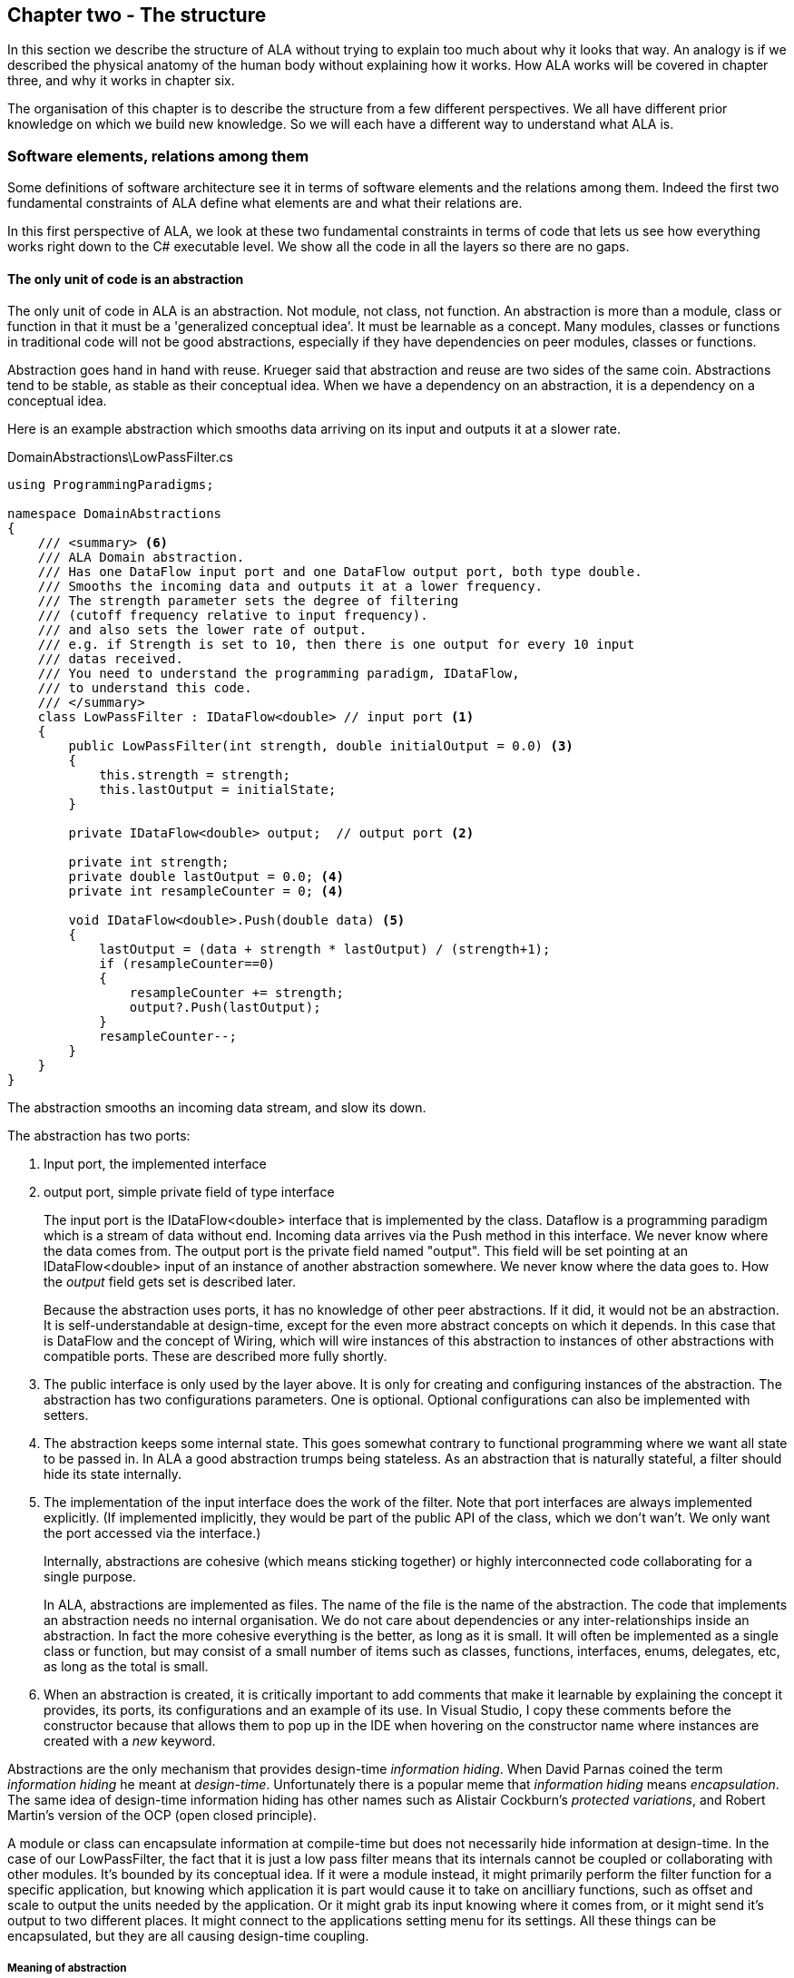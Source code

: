 :imagesdir: images
:sectnum-start: 2


== Chapter two - The structure

In this section we describe the structure of ALA without trying to explain too much about why it looks that way. An analogy is if we described the physical anatomy of the human body without explaining how it works. How ALA works will be covered in chapter three, and why it works in chapter six.  

The organisation of this chapter is to describe the structure from a few different perspectives. We all have different prior knowledge on which we build new knowledge. So we will each have a different way to understand what ALA is. 

=== Software elements, relations among them

Some definitions of software architecture see it in terms of software elements and the relations among them. Indeed the first two fundamental constraints of ALA define what elements are and what their relations are.

In this first perspective of ALA, we look at these two fundamental constraints in terms of code that lets us see how everything works right down to the C# executable level. We show all the code in all the layers so there are no gaps. 

==== The only unit of code is an abstraction

The only unit of code in ALA is an abstraction. Not module, not class, not function. An abstraction is more than a module, class or function in that it must be a 'generalized conceptual idea'. It must be learnable as a concept. Many modules, classes or functions in traditional code will not be good abstractions, especially if they have dependencies on peer modules, classes or functions.

Abstraction goes hand in hand with reuse. Krueger said that abstraction and reuse are two sides of the same coin. Abstractions tend to be stable, as stable as their conceptual idea. When we have a dependency on an abstraction, it is a dependency on a conceptual idea.

Here is an example abstraction which smooths data arriving on its input and outputs it at a slower rate.

.DomainAbstractions\LowPassFilter.cs
[source,C#]
....
using ProgrammingParadigms;

namespace DomainAbstractions
{
    /// <summary> <6>
    /// ALA Domain abstraction. 
    /// Has one DataFlow input port and one DataFlow output port, both type double.
    /// Smooths the incoming data and outputs it at a lower frequency.
    /// The strength parameter sets the degree of filtering 
    /// (cutoff frequency relative to input frequency).
    /// and also sets the lower rate of output.
    /// e.g. if Strength is set to 10, then there is one output for every 10 input
    /// datas received.
    /// You need to understand the programming paradigm, IDataFlow,
    /// to understand this code.
    /// </summary>
    class LowPassFilter : IDataFlow<double> // input port <1>
    {
        public LowPassFilter(int strength, double initialOutput = 0.0) <3>
        {
            this.strength = strength;
            this.lastOutput = initialState;
        }

        private IDataFlow<double> output;  // output port <2>

        private int strength;
        private double lastOutput = 0.0; <4>
        private int resampleCounter = 0; <4>

        void IDataFlow<double>.Push(double data) <5>
        {
            lastOutput = (data + strength * lastOutput) / (strength+1);
            if (resampleCounter==0)
            {
                resampleCounter += strength;
                output?.Push(lastOutput);
            }
            resampleCounter--;
        }
    }
}
....

The abstraction smooths an incoming data stream, and slow its down.

The abstraction has two ports:

<1> Input port, the implemented interface

<2> output port, simple private field of type interface
+
The input port is the IDataFlow<double> interface that is implemented by the class. Dataflow is a programming paradigm which is a stream of data without end. Incoming data arrives via the Push method in this interface. We never know where the data comes from. The output port is the private field named "output". This field will be set pointing at an IDataFlow<double> input of an instance of another abstraction somewhere. We never know where the data goes to. How the _output_ field gets set is described later.
+
Because the abstraction uses ports, it has no knowledge of other peer abstractions. If it did, it would not be an abstraction. It is self-understandable at design-time, except for the even more abstract concepts on which it depends. In this case that is DataFlow and the concept of Wiring, which will wire instances of this abstraction to instances of other abstractions with compatible ports. These are described more fully shortly.

<3> The public interface is only used by the layer above. It is only for creating and configuring instances of the abstraction. The abstraction has two configurations parameters. One is optional. Optional configurations can also be implemented with setters.

<4> The abstraction keeps some internal state. This goes somewhat contrary to functional programming where we want all state to be passed in. In ALA a good abstraction trumps being stateless. As an abstraction that is naturally stateful, a filter should hide its state internally.  

<5> The implementation of the input interface does the work of the filter. Note that port interfaces are always implemented explicitly. (If implemented implicitly, they would be part of the public API of the class, which we don't wan't. We only want the port accessed via the interface.)
+
Internally, abstractions are cohesive (which means sticking together) or highly interconnected code collaborating for a single purpose.
+
In ALA, abstractions are implemented as files. The name of the file is the name of the abstraction. The code that implements an abstraction needs no internal organisation. We do not care about dependencies or any inter-relationships inside an abstraction. In fact the more cohesive everything is the better, as long as it is small. It will often be implemented as a single class or function, but may consist of a small number of items such as classes, functions, interfaces, enums, delegates, etc, as long as the total is small.

<6> When an abstraction is created, it is critically important to add comments that make it learnable by explaining the concept it provides, its ports, its configurations and an example of its use. In Visual Studio, I copy these comments before the constructor because that allows them to pop up in the IDE when hovering on the constructor name where instances are created with a _new_ keyword.

Abstractions are the only mechanism that provides design-time _information hiding_. When David Parnas coined the term _information hiding_ he meant at _design-time_. Unfortunately there is a popular meme that _information hiding_ means _encapsulation_. The same idea of design-time information hiding has other names such as Alistair Cockburn's _protected variations_, and Robert Martin's version of the OCP (open closed principle). 

A module or class can encapsulate information at compile-time but does not necessarily hide information at design-time. In the case of our LowPassFilter, the fact that it is just a low pass filter means that its internals cannot be coupled or collaborating with other modules. It's bounded by its conceptual idea. If it were a module instead, it might primarily perform the filter function for a specific application, but knowing which application it is part would cause it to take on ancilliary functions, such as  offset and scale to output the units needed by the application. Or it might grab its input knowing where it comes from, or it might send it's output to two different places. It might connect to the applications setting menu for its settings. All these things can be encapsulated, but they are all causing design-time coupling.


===== Meaning of abstraction

Unfortunately, there are now two distinct meanings for the meme 'higher level of abstraction' in common usage in software engineering. We need to take a moment to understand the difference. In ALA, abstraction means the original dictionary meaning:

****
Etymology: abstract literally means _draw away_ [a common idea or concept from specific examples]

Miriam Webster: relating to or involving general ideas or qualities rather than specific people, objects or actions.
****

The other meaning of 'higher level of abstraction' used in the software engineering community appears to be 'further away from the domain of the computer and closer to the problem domain'. For example, layers are often shown building up from the hardware. They can also build up from the database, or a physical communication medium, such as the layers of the OSI communications model. In this meaning, the application is considered the most abstract. For example, a 3-tier system or a communication stack uses this type of layering. The perception is that because we no longer have to deal with computer domain details such as data storage, communications protocols, hardware, etc, we must be more abstract. The problem with this is that the problem domain also deals with details. These details come from the real world and are described by detailed requirements. The modules that contain these details are no more abstract than those in the various domains of computing.

Conventional layering tends to use this second meaning of 'abstract'; layers are said to be more abstract as you go up. ALA layers use the original meaning of the word 'abstract' and layers get more abstract as you go down.

The layers are not the same either. To convert conventional layers to ALA, you generally just tip them on their side so that they are not layers but independent disconnected abstractions. Each of them knows about details of something but they no longer directly connect to each other in either direction. On their own they will do nothing. The layer above, whose job is to know the details of a specific application or system, composes instances of them by instantiating them, configuring them, and wiring them together. Conventional layers can be many. ALA layers are few.

A final note about abstractions versus the SRP (single responsibility principle). The SRP is not really the best way to think about abstractions. It is better to think about what details an abstraction implementation knows about. It can be a specific user story, a specific feature, a type of UI element, a type of database, a protocol, a hardware device, etc. It will contain all the cohesive knowledge about that thing. In doing so, it may have multiple responsibilities. For example an abstraction that knows about a protocol or a hardware device may have responsibility for both input and output. It may have responsibility for configuring the hardware device and getting data. A filter abstraction may both smooth the input data and resample the input, because resampling is cohesive with smoothing. 

We will look further at what 'abstraction' means in chapter six.


==== ALA uses only one relationship type

This is the second of the three fundamental constraints. ALA uses a single type of relationship - a dependency on an abstraction that is more abstract than the one whose implementation uses it.

[plantuml,file="diagram-05a.png"]
----
@startdot
digraph foo {
// size="3!"
subgraph cluster_1
{
label="Abstraction A"
labeljust=l
labelloc=b
style=rounded 
A [ style = invis ];
}
B [label="Abstraction\nconcept B"; shape = rect; style=rounded ]
A -> B  [dir="both", arrowhead="open", arrowtail="tee", color=green, label=" requires knowledge of to understand"]
}
@enddot
----

In terms of our previous example, LowPassFilter is Abstraction A and IDataFlow is Abstraction concept B.

Notice how in the diagram the relationship arrow comes from inside A. This is significant. It is the code that implements A that requires knowledge of abstraction concept B. We never actually draw lines when using abstractions, so you wont see this type of line in ALA diagrams. We only use it here while describing this one relationship that we are allowed to use. 

B must be more abstract than A. "More abstract" means more general, not specific to A, and have a greater scope of reuse than A.

Because B is more abstract, it is more stable. ALA therefore automatically enforces the Stable Dependencies Principle. 

The relationship means that, to read and understand the code inside A, you must know the abstraction concept B - not how the insides of abstraction B work. The word "abstraction" implies that it should be learnable in a short time and easy to retain. When we get an abstraction concept is sometimes described as a moment of insight. 

Here are some more legal dependencies, this time from the application layer to the domain abstractions layer.

.Application\Thermometer.cs
[source,C#]
....
    new AnalogInput(channel: 2)
    .WireIn(new LowPassFilter(strength: 10))
    .WireIn(new OffsetAndScale(offset: -31, scale: 0.2))
    .WireIn(new Display(label: "Temperature"));
....

Legal dependencies from a _Thermometer_ user story abstraction on abstractions _AnalogInput_, _LowPassFilter_, _OffsetAndScale_, _Display_ and _WireIn_. The user story takes input from an analog to digital converter, filters them to remove noise, scales them to be in degrees, and displays them.

This type of dependency has zero coupling. Because of the way our brains have evolved to understand a complex world in terms of abstractions, abstractions are the only mechanism that hide knowledge at design-time. The dependency has zero coupling between all codes using the abstraction and the code that implements the abstraction.


This type of dependency also tells us explicitly what other knowledge we need in order to _understand_ code. For example, if abstraction A is __standard deviation__ and abstraction B is __square root__, then to understand the code that implements standard deviation requires knowledge of the concept of square root. That's why we sometimes refer to it as a knowledge dependency. Such a dependency always applies at design-time, as well as compile-time and run-time. Some knowledge dependencies may be implicit and so apply at design-time only. For example a dependency may be on a convention, or it may be simply the knowledge of ALA. You need knowledge of those things to fully understand the code. We want to be explicit and clear about knowledge dependencies for every bit of code inside every abstraction, so we endeavour to always state implicit dependencies in comments.

Architectures generally work by applying constraints that restrict the infinite variety of ways code could be organised. The ALA constraints seem severe at first, but after some practice they are exceedingly helpful in guiding the design. There is essentially one right way to organise the code. Sometimes the abstractions come easily and sometimes they require sustained inventive thought processes, especially in a new domain. In most domains, I usually start with the UI description in the requirements as they most readily reveal their abstractions. Then it becomes apparent that dataflows must be connected to these instances of UI abstraction elements. Data transformation and state abstractions will then become apparent next. 


===== ALA compared with the UML class diagram

All UML relationships except one are illegal in ALA, and that one is highly restricted to being a composition on a more abstract class. Such a relationship is always represented in code by just referring to the abstraction by name. You do not draw a line on a UML class diagram. For example, you would never use a library abstraction such as _regex_ by drawing a line on a diagram to a box representing the regex class. You would just use the regex abstraction by name.

Furthermore, such a use of an abstraction by name is inside the class. It's part of the class's internal implementation. It makes no sense to show the relationship at the zoomed out scale outside the class with a filled diamond line coming from the border.

Class diagrams are evil. They have done more damage to software architecture than any other meme.

If a UML class diagram were drawn of an ALA application, there would be no lines at all, just boxes in space arranged in layers. This makes sense, because classes are used to implement abstractions, and abstractions have zero coupling with one another. 

image::ALAClassDiagram.drawio.png[ALAClassDiagram.drawio.png, title="UML class diagrams for ALA have no relation lines.", width=90%]

The diagram is not useful. We will never use it again. That's not to say we won't use diagrams. Diagrams can be used in ALA to represent the internals of an abstraction. This is often done in the layer representing the application or a feature or user story. In ALA terms, it shows instances of (lower layer) abstractions wired together. In implementation terms it is a (static) UML object diagram.

Following are the UML relationships you cannot use, and what you do instead.

* *Associations*: A conventional program will typically have many, many bad dependencies referred to as _associations_ in UML. Most are there because data, messages, events, execution flow, etc, need to get from one place to another in the program. These are simply illegal in ALA. The whole difficult concept of dependency management vanishes. But where do these relationships go? How can the program still work? How is it possible for messages and events to travel around at run-time? The short answer is that all these associations become a line of code inside an abstraction in the layer above. Or they become a line on a diagram composing two _instances_ of abstractions. Such lines are not relationships or dependencies - they are inside an abstraction, no different to a line of code that say calls one function and passes the result to another function. In ALA, you cannot use associations between classes. Instead you create objects in a higher level abstraction and then wire them together. The abstractions themselves will not know where their data comes from, nor where it goes.
+
Note that dependency injection or otherwise passing an object into another object doesn't remove an association relationship between the classes. It only changes the relationship from composition to association, neither of which is allowed between peer classes. In other words, in ALA you are not allowed to know about the interface belonging to another class in the same layer, nor that of an abstract base class. Instead you use ports that use a much more abstract interface called a programming paradigm interface from a lower layer.

* *Composition*: Although the knowledge dependency relationship used in ALA can be implemented as a UML composition relationship (directed arrow with filled diamond), the ALA knowledge dependency is more constrained. It must be instantiating a class in a lower, more abstract, layer. This means that you cannot break a module up into pieces arbitrarily. Instead, you must invent abstractions. The composition relationship in ALA can go down by one or more layers, but never within a layer.

* *Inheritance*: ALA doesn't need or use inheritance. It would break the abstraction of the (more abstract) base class in the lower layer. Instead we always use composition. Inheritance is often used to provides a 'calling up the layers at run-time' mechanism by its use of virtual functions. In ALA, we do this with ordinary observer pattern (events in C#), or by passing in a method as a configuration (usually anonymously or as a lambda expression), or with the strategy pattern. 

* *Packages*: ALA does not use hierarchies or nesting. In other words, abstractions cannot be contained by other abstractions. Abstractions are never private. The reason they are never private is simple. An abstraction that is depended on should be more abstract than the abstraction using it. A more abstract abstraction needs to be public so it can be reused. ALA uses abstraction layers instead of encapsulation hierarchies. In ALA, packages would only be used as a distribution mechanism, not as part of the architecture for information hiding.
+
The word package means container. Packages are usually just a container of abstractions such as a library. We should not consider knowledge dependencies to be on the package because we can't generally learn a package. We should consider knowledge dependencies to be on the individual abstractions inside the package.
+
Let's consider the situation where a conventional package is a good abstraction in itself. Because it was implemented as a package, it's internal implementation is large (Facade pattern). Let's say our conventional package hides a lot of complex implementation and contains  abstractions that we are not interested in using in the rest of our application. For example it could be a compiler that we can invoke from our application. The thing is, if the compiler abstraction is written using ALA, it will use lots of useful abstractions for the domain of compilers and parsing. We still want those abstractions to be public for reuse. It's just that we don't want them particularly visible to the rest of our application, which is in a different domain. To solve this problem we should still make the abstractions used by the compiler abstraction public, but put them into a different DomainAbstractions folder and namespace. When we do this, we will want the DomainAbstractions folders to be qualified with the name of the domain, such as CompilerDomainAbstractions.

* *Namespaces*: While not part of the UML, we can discuss namespaces here in case you think of them in some way similar to packeages. In ALA, namespaces are used for the layers. For example we use namespaces such as Application, DomainAbstractions and ProgrammingParadigms. This allows unrelated abstractions in different layers to have the same name. The files that implement abstractions are put inside folders that have the same names as the namespaces.
+
Note that unlike packages, namespaces are not encapsulations. Namespaces only make names unique. One 3rd party tool I used to generate dependency graphs showed dependencies on namespaces as if namespaces were abstractions. This gave a completely misleading view of the true nature of the dependencies in the code. I had to write a custom query for the tool to show the actual dependencies on the abstractions inside the namespaces.


==== Abstraction layers

Because the target of a dependency must be more abstract, abstractions arrange themselves in discrete layers. This is what gives the architecture its name: Abstraction Layered Architecture.

Only a small number of layers are needed. Consider that we can construct the human body with just six layers: Atoms, Molecules, Proteins, Cells, Organs, Body. Probably need another two or three to build the human brain from neurons. Small applications generally use four. The layers are given standard names that describe their level of abstraction:

image::Layers.png[Layers.png, title="Abstraction layers", width=75%]


These layers are not fixed by ALA. But we tend to return to these ones in our experience so far. Following is discussion of each layer together with example code to see how everything works.



===== Application layer

In describing example layers, we start with example code. This code will build into a complete running application so no holes are left in understanding the code level mechanics of how everything works. The accompanying bullet points then explain the high level theory of why the code is organised the way it is. The code is available here:
https://github.com/johnspray74/Thermometer[https://github.com/johnspray74/Thermometer]


.Application\Thermometer.cs
[source,C#]
....
using DomainAbstractions;
using ProgrammingParadigms;
using Foundation;

namespace Application
{
    class Thermometer
    {
        public static void Main()
        {
            Console.WriteLine("Wiring application");

            private ADCSimulator adc;

            adc = new ADCSimulator(channel: 2, period: 1000) { simulatedLevel = 400 }; <1>
            adc.WireIn(new LowPassFilter(strength: 10)) <2> <5> <6>
                .WireIn(new OffsetAndScale(offset: -200, scale: 0.2)) <3>
                .WireIn(new DisplayNumeric<double>(label: "Temperature") { units = "C"} ); <4>

            Console.WriteLine("Running application");
            adc.Run(); <7>

            Console.WriteLine("press any key to stop");
            Console.ReadKey();
        }
    }
}
....

To understand the code, you need to have knowledge of the abstraction concepts on which it depends. These are:

<1> ADCSimulator - domain abstraction simulates an analog to digital converter hardware peripheral. Has a single output port of type IDataFlow<int>

<2> LowPassFilter - domain abstraction - we already met this at the beginning of this chapter

<3> OffsetAndScale - domain abstraction - has a single input port and a single output port, both IDataFlow<double>. Adds a constant and Multiplies by another constant to transform data like a straight line on an x-y graph. 

<4> DisplayNumeric - domain abstraction - has one input port of type IDataFlow<double>. Displays the value on the console with label and optional units.

<5> WireIn - foundation abstraction - wires compatible ports of instances of abstractions by setting the private field in the first object that matches the interface implemented by the second object.

<6> These wirings are using the Dataflow programming paradigm. Dataflow is used by the ports of the domain abstractions and allows their instances to push data from one to the next at runtime if they are wired together. For dataflow programming, we default to pushing data through the system (from ADC to display). We use pulling when there is good reason, usually for  performance.

<7> The adc, which is the source of the data that gets pushed through the system, needs to be told to start running.

Once you have knowledge of these abstractions, notice that the application code is readabable by itself. It holds all knowledge about thermometers. 
That knowledge sits at the abstraction level of the requirements. It is highly cohesive - every line works with every other line to make a thermometer. It does none of the work itself - it just assembles and configures the needed worker objects.

The application layer is three things in one: The architecture design, the expression of requirements, and the executable. In conventional software development, these are three separate artefacts.

Execution typically occurs in two phases (similar to some monads). In the first phase the application wires together instances of abstractions. In the second phase the network of instances executes (which is what the finalizing call to Run starts).



===== Domain abstractions layer

At the beginning of this chapter we had an example of a domain abstraction, LowPassFilter. Here is another example:


.DomainAbstractions\OffsetAndScale.cs
[source,C#]
....
using ProgrammingParadigms;

namespace DomainAbstractions
{
    /// <summary> <1>
    /// ALA domain abstraction
    /// Has one input port of type IDataflow and one output port of type IDataflow
    /// (both type double)
    /// Performs y = m(x+c) like operation where x is the input and y is the output
    /// If visualized as a straight line on an x,y graph, -c is the x axis intercept
    /// and m is the slope. 
    /// You need to understand the programming paradigm abstraction, IDataFlow,
    /// to understand this code.
    /// </summary>
    class OffsetAndScale : IDataFlow<double> // input <2>
    {
        public OffsetAndScale(double offset, double scale) <4>
        {
            this.offset = offset;
            this.scale = scale;
        }

        private double offset;
        private double scale;


        private IDataFlow<double> output; <3>

        void IDataFlow<double>.Push(double data) <5>
        {
            output.Push((data + offset) * scale);
        }
    }
}
....




Notes on the code:

<1> Important to comment what the abstraction concept is.

<2> The input port is the implemented interface.
+
In the application code in the previous section, an instance of LowPassFilter was wired to an instance of OffsetAndScale. When wired, the _output_ field of the LowPassFilter is set to the OffsetAndScale object, cast as the appropriate interface, in this case IDataFlow<double>.

<3> The output port _output_ is private so that it does not appear as a configuration to the layer above. It is set by WireIn or WireTo using reflection.


<4> It has two compulsory configuration parameters.

<5> When data is pushed into the input, it is transformed and pushed out of the output port.



For completeness, here are the other two domain abstractions that we used in the Thermometer application example:


.DomainAbstractions\DisplayNumber.cs
[source,C#]
....
using ProgrammingParadigms;

namespace DomainAbstractions
{
    /// <summary>
    /// ALA Domain Abstraction
    /// Ouptuts incoming data to the console with a preceding label and optional units.
    /// Has one input port of type IDataFlow which can take int, float, double
    /// The label must be passed in the constructor.
    /// The units property may be used to set the units.
    /// fixPoint Property sets the number of decimal places.
    /// You need to understand the programming paradigm abstraction, IDataFlow,
    /// to understand this code.
    /// </summary>
    class DisplayNumeric<T> : IDataFlow<T>
    {
        public DisplayNumeric(string label)
        {
            this.label = label;
        }

        public int fixPoints { get; set; } = 0;

        private string label;
        public string units { get; set; }


        void IDataFlow<T>.Push(T data)
        {
            double d = (double)Convert.ChangeType(data, typeof(double));
            Console.WriteLine($"{label}: { d.ToString($"F{fixPoints}") } {units}");
        }
    }
}
....




.DomainAbstractions\ADCSimulator.cs
[source,C#]
....
using ProgrammingParadigms;

namespace DomainAbstractions
{
    /// <summary>
    /// ALA Domain Abstraction.
    /// Simulate a 10-bit ADC (analog to digital converter).
    /// Normally an ADC is a hardware peripheral, but here we just do a software
    /// simulation of one to use as a source of data for example applications.
    /// A real ADC driver would have properties for setting the channel and period.
    /// You would create one instance of this driver for each ADC channel.
    /// It would output raw data in adc counts.
    /// Since it is a 10 bit ADC, the adc counts are in the range 0-1023.
    /// We retain the channel although it is not used by the simulated version.
    /// The simulated version has two simulation properties, one to set the simulated
    /// ADC reading.
    /// and one to set the level of noise in the simulated readings.
    /// You need to understand the programming paradigm abstraction, IDataFlow,
    /// to understand this code.
    /// </summary>
    class ADCSimulator
    {
        public ADCSimulator(int channel, int period = 100)
        {
            this.channel = channel;
            this.period = period;
        }

        private int channel;  // unused on simulated ADC
        private int period;   // milliseconds
        public int simulatedLevel { get; set; } = 512; // 0 to 1023
        public int simulatedNoise { get; set; } = 0; // 0 to 1023

        private IDataFlow<int> output;

        public void Run()
        {
            RunAsyncCatch();
        }

        public async Task RunAsyncCatch()
        {
            // because we are the outermost async method, if we let exceptions go,
            // they will be lost
            try
            {
                await RunAsync();
            }
            catch (Exception ex)
            {
                Console.WriteLine(ex.ToString());
            }
        }

        Random randomNumberGenerator = new Random();

        public async Task RunAsync()
        {
            while (true)
            {
                // add a bit of noise to the adc readings
                int data = simulatedLevel + randomNumberGenerator.Next(simulatedNoise)
                            - simulatedNoise/2;
                if (data < 0) data = 0;
                if (data > 1023) data = 1023;
                output.Push(data);
                // throw new Exception("exception test");
                await Task.Delay(period);
            }
        }
    }
}
....



As can be seen in the above examples, the domain abstractions layer contains concepts that can be composed into applications. These are typically building blocks for I/O, data transformations, and persistent state, but many other types of abstractions are possible.

Some of these types of things may also be found in general language libraries but domain abstractions are more specific to the types of applications we want to express using them. They are specific to a domain, making them more expressive, but less reusable than general purpose language abstractions. They are still reusable both within a single application and by other applications in the same domain.

Another difference between ALA domain abstractions and typical library abstractions is the use of ports. This supports building functionality by simply composing instances of abstractions. While the composing code controls who will communicate with whom, it does not actually handle the data at run-time. The data moves directly between instances via the wired ports. 

A further difference between ALA domain abstractions and typical library abstractions is that when domain abstractions are composed, the meaning of composition can be a programming paradigm other than imperative. For example the application above uses a dataflow programming paradigm. Imperative is not usually a good programming paradigm for the expression of requirements, but it's all your basic language gives you (unless you are using language integrated monads, which also give you dataflow programming).

The domain abstractions layer and programming paradigms layer together are like a DSL (Domain Specific Language). We can think of domain abstractions as composable domain language elements and the programming paradigms as providing the grammar. 

It is an internal DSL because it uses the underlying language (_WireTo_ method, and _new_). This allows you to easily fall back on the greater flexibility of the underlying language when you need to. For example, you can pass lambda expressions as configuration properties to a domain abstraction. Or, you can pass a whole object of a class that you write in the application layer (which is the strategy pattern).

Conventional libraries generally contain good abstractions. What makes them good abstractions is that their designers don't know anything about the specific applications that will use them. Writing domain abstractions is best done in the same way. After the need for an abstraction is decided, pretend you don't know anything about the application, and are writing something to be useful, reusable and learnable as a new concept. Then they should not just be specific parts of a specific application.

As we said, abstractions know nothing of each other at design-time, yet can still communicate directly with one another at run-time. It is the responsibility of the code in the layer above that composes them to know the meaning of the data. It knows the meaning of the data even though it does not handle the data. For example, our application above knows that data going from the ADC to the LowPassFilter is raw adc values representing temperature, and what the values mean. It knows that the data passing between the LowPassFilter and the OffsetAndScale is sufficiently smoothed and slowed down for a stable display. It knows that the data passing from the OffsetAndScale to the display is in degrees celsius. All these pieces of knowledge are cohesive in the design of the thermometer, and so belong together inside the Thermometer abstraction. 


===== Programming paradigms layer

For the Thermometer example application above, we wired four instances of domain abstractions. That wiring used a single programming paradigm, _Dataflow_. Here is the interface for the dataflow programming paradigm: 

.IDataFlow.cs
[source,C#]
....
namespace ProgrammingParadigms
{
    interface IDataFlow<T>
    {
        void Push(T data);
    }
}
....

Programming paradigm interfaces are often this simple. Another example programming paradigm is _synchronous event driven_. The corresponding interface might be: 

.IEvent.cs
[source,C#]
....
namespace ProgrammingParadigms
{
    interface IEvent { void Execute(); }
}
....


Here is the interface for another common programming paradigm, the UI layout. In this programming paradigm, a parent UI element is wired to its contained child elements.


.IUI.cs
[source,C#]
....
namespace ProgrammingParadigms
{
    interface IUI { UIElement GetUIElement(); }
}
....

The interface returns the .NET WPF element of the child. This allows domain abstractions to construct the UI using underlying WPF elements. In effect, UI domain abstractions are wired together in a similar way to XAML. Both have descriptive, tree structured syntax, but ALA is using the underlying C# language whereas XAML is using XML.

You can conceive other programming paradigms to give different meanings to composition of domain abstractions in such a way as to allow the easiest representation of typical requirements. For example, for implementing game scoring, I used a programming paradigm called _ConsistsOf_. For tennis, I used it to express that a match consists of a sets, a set consists of a games, and a game consists of a points. See the example project at the end of chapter four which uses it to implement tennis and bowling. Being able to compose instances of domain abstractions together with meanings that you define in the programming paradigms layer is powerful.

ALA is polyglot in programming paradigms. An application typically mixes a small set of different paradigms. Each provides a different meaning when the application wires two instances of domain abstractions together. Examples might be Dataflow, UI Layout, Event driven, State machine transition, Data schema entity relationship. Some may have variations such as pushing or pulling, or synchronous and asynchronous.

Programming paradigms control the way the application actually executes. Execution models such as synchronous vs asynchronous, push vs pull, and fan-out and fan-in wiring are discussed in Chapter four.

Programming paradigms provide the rules for the way instances of domain abstractions can be composed by the application. They are the grammar of the DSL.

Programming paradigms provide the mechanism of direct communication between instances of domain abstractions. They do this without the abstractions themselves knowing anything about each other. 

Through the use of programming paradigms, domain abstractions know nothing about each other at design-time, yet instances of them can communicate at run-time. Of course we could achieve this by making the application handle the run-time communications. The common example would be an application that calls one function which returns a result, and then calls another function passing the result to it. This would almost comply with ALA. The problem is we don't really want the application to be concerned with run-time communications. The application really just wants to concentrate on representing user stories by composing instances of domain abstractions. So we use a layer below the domain abstractions called programming paradigms. The programming paradigms allow domain abstractions to have compatible ports, which in turn allows them to communicate directly with one another at run-time. The design of the communications is in the Application layer, but the execution is in the domain abstractions and programming paradigms layers. 



===== Foundation layer

The foundation layer contains code used to support ALA programs in general.

A common pattern I use is a WireIn() and WireTo() extension methods in the foundation layer. The application layer uses them to wire together instances of Domain Abstractions using ports.

WireIn() and WireTo() are dependency injection methods.

WireTo(), uses reflection. It's not essential to use reflection for ALA. You could use dependency injection setters in every domain abstraction instead. You would need one setter per port on the left abstraction. You wouldn't use constructor dependency injection because sometimes wiring a port is optional. I prefer using the WireTo extension method because it allows domain abstractions to not need all these setters.

Here is minimal code for the WireTo method.



 Wiring.cs
[source,C#]
....
namespace Foundation
{
    public static class Wiring
    {
        /// WireTo is an extension method on the type object.
        /// Wires instances of classes that have ports by matching interfaces.
        /// Port name can be optionally provided for the A side.
        /// If object A has a private field of type interface,
        /// and object B implements that interface, 
        /// and the private field is not yet assigned,
        /// assigns B to the field in A.
        /// Uses reflection.
        /// Returns the left object for fluent style programming.
        public static T WireTo<T>(this T A, object B, string APortName = null)
        {
            // achieve the following via reflection
            // A.field = B; 
            // if 1) field is private 
            //    2) field type matches one of the implemented interfaces of B
            //    3) field is not yet assigned

            if (A == null) throw new ArgumentException("A is null "); <4>
            if (B == null) throw new ArgumentException("B is null ");

            bool wired = false;
            var BType = B.GetType(); <1>
            var AfieldInfos = A.GetType().GetFields(System.Reflection.BindingFlags.NonPublic 
                | System.Reflection.BindingFlags.Instance) 
                .Where(f => (APortName == null || f.Name == APortName)) // match portname if any
                .Where(f => f.GetValue(A) == null) // not yet assigned
            var BinterfaceTypes = BType.GetInterfaces().ToList(); // ToList to do the reflection once

            foreach (var AfieldInfo in AfieldInfos) <2>
            {
                var BimplementedInterface = BinterfaceTypes
                    .FirstOrDefault(interfaceType => AfieldInfo.FieldType == interfaceType);
                if (BimplementedInterface != null)  // there is a matching interface
                {
                    AfieldInfo.SetValue(A, B);  // do the wiring <3>
                    wired = true;
                    break;
                }
            }

            if (!wired) // throw exception <4>
            {
                var AinstanceName = A.GetType().GetProperties()
                    .FirstOrDefault(f => f.Name == "InstanceName")?.GetValue(A);
                var BinstanceName = B.GetType().GetProperties()
                    .FirstOrDefault(f => f.Name == "InstanceName")?.GetValue(B);

                if (APortName != null)
                {
                    // a specific port was specified - see if the port was already wired
                    var AfieldInfo = AfieldInfos.FirstOrDefault();
                    if (AfieldInfo?.GetValue(A) != null)
                        throw new Exception($"Port already wired  {A.GetType().Name}[{AinstanceName}].{APortName} to {BType.Name}[{BinstanceName}]"
                    );
                }
                throw new Exception($"Failed to wire {A.GetType().Name}[{AinstanceName}].\"{APortName}\" to {BType.Name}[{BinstanceName}]");
            }
            return A;
        }



        /// Same as WireTo, but returns the right object instead of the left object
        public static object WireIn<T>(this T A, object B, string APortName = null)
        {
            WireTo(A, B, APortName);
            return B;
        }
    }
}
....

<1> It first gets an IEnumerable of all the private fields in class A. If a port name is passed in, it must match. Then it gets a list of all the interfaces of class B.

<2> It iterates through the fields to find one that matches any of the interfaces of B.

<3> It sets the field in A pointing to B, cast as the interface type. 

<4> When there are errors in wiring code, it would be nice to get errors at compile-time. The WireTo extension method can't do that, but it does throw exceptions at wiring time when the application first starts. Since in ALA all wiring is generally done at this time, at least you wont have potential exceptions later during normal run-time. 

Four different exceptions may be thrown. 1) Object A (left object being wired) is null. 2) Object B (right object being wired) is null. 3) A specific A side port was specified, but it is already wired. 4) No matching A side port was found. 


Once again, slightly more complete code is available here:
https://github.com/johnspray74/Thermometer[https://github.com/johnspray74/Thermometer]



===== Extra layer for larger applications

If a single abstraction is used for the application, then as more and more user stories are added into it, it will eventually get too large for the ALA size constraint. Meanwhile, domain abstractions and programming paradigms are stable and do not generally grow larger with overall program size. They may increase in number, but it is the application that will go over the 500 line complexity limit.

ALA will need to be applied to the large application abstraction by adding a new layer below it. The requirements are likely already written in terms of abstractions which we call _features_ or _user stories_ or _use cases_. We can use these abstractions as the basis for the new layer. We call the layer "Features" or "UserStories". The application abstraction becomes a composition of features or user stories.

Let's extend the Thermometer example code we used above to have a new feature for measuring load. At the same time, let's introduce a features layer with the two features: temperature and loadcell.

I have deliberately retained a need for communication between the two features to show how features can also have ports and be wired together. 


====== Application layer


.Application\Application.cs
[source,C#]
....
using Features;
using Foundation;

namespace Application
{
    class Application
    {
        /// <summary>
        /// Instantiate two features: a temperature readout and a loadcel readout.
        /// Also wire the Temperature to the Loadcell for temperature compensation 
        /// </summary>
        public static void Main()
        {
            Console.WriteLine("Wiring application features");

            var temperature = new Temperature(); <1>
            var load = new LoadCell(); <1>

            temperature.WireTo(load); // for temperature compensation <2>

            Console.WriteLine("Running application");
            Console.WriteLine("press any key to stop");
            temperature.Run();
            load.Run();
            Console.ReadKey();
        }
    }

}
....

<1> The code instantiates two features for this particular application.

<2> The code wires together the feature to get temperatures sent to Loadcell at run-time. Feature abstractions can have ports. A common example of wiring between features would be to wire a feature instance's menu items to a _main menu_ feature.


====== Features layer

The Features layer contains independent features or user story abstractions. 

Each feature creates instances of domain abstractions, configures the instances with feature specific details, and connects them together as needed to express the feature or user story.

Here is the Thermometer application rewritten to be a Temperature feature:

.Features\Temperature.cs
[source,C#]
....
using DomainAbstractions;
using ProgrammingParadigms;
using Foundation;

namespace Features
{
    /// <summary>
    /// Feature to coninuously measure temperature and periodically display it
    /// in degrees C on the console.
    /// Has an output port that outputs the temperature. 
    /// </summary>
    class Temperature
    {
        private IDataFlow<double> output; // temperature in celcius <1>

        private ADCSimulator adc;

        public Temperature()
        {
            const int adcLevel = 400;  // 40 C
            adc = new ADCSimulator(channel: 2, period: 1000) { simulatedLevel = adcLevel, simulatedNoise = 100 };
            adc.WireIn(new ChangeType<int, double>()) <2>
                .WireIn(new LowPassFilter(strength: 10, initialState: adcLevel))
                .WireIn(new OffsetAndScale(offset: -200, scale: 0.2)) // 200 adc counts is 0 C, 300 adc counts is 20 C
                .WireIn(new DataFlowFanout<double>()) <3> 
                .WireTo(new DisplayNumeric<double>(label: "Temperature") { units = "C"} ) <5>
                .WireTo(new DataFlowExternalPort<double>((d) => output?.Push(d))); <4>
        }


        public void Run()
        {
            adc.Run();
        }
    }
}
....

<1> The feature has an output port for temperature
+
The wiring itself is the same as it was in the Thermometer application except that three extra objects are used to make the dataflow wiring work. Their classes come from the Dataflow programming paradigm abstraction. These classes are:

<2> ChangeType: allows Dataflow ports of one type to be wired to Dataflow ports of a different type. In this case, the output of ADCSimlator is _int_ and the input of LowPassFilter is _double_.

<3> DataFlowFanout: A normal output port can only be wired once. DataFlowFanout allows you to wire to multiple places. In this case we wanted to wire the output of OffsetAndScale to both a DisplayNumeric and an external port.

<4> DataFlowExternalPort. We want to wire the output of the DataFlowFanout to the external port _output_. You might think you could just write .WireTo(output). The reason this doesn't work is that when the Temperature constructor runs, the code on the outside is instantiating a Temperature. That same external code would not have wired our _output_ port yet. It's value will be null at this time. Therefore we instead wire to a simple class that takes a function as its configuration. For the function we pass in a lambda expression that will push the data via the _output_ port.

<5> Note that WireTo is used to wire DataFlowFanout to multiple places. WireIn wires things in a chain. 

Here is the other feature used by our example application, the Loadcell.

.Features\Loadcell.cs
[source,C#]
....
using DomainAbstractions;
using ProgrammingParadigms;
using Foundation;

namespace Features
{
    /// <summary>
    /// Class:
    /// Feature to coninuously measure a load from a load cell and display it in kg on the console.
    /// Displays with one decimal place.
    /// Has temperature compensation for better accuracy (optionally feed temperature into the input port in degress C) 
    /// </summary>
    class LoadCell : IDataFlow<double> // input for temperature compensation <1>
    {
        private ADCSimulator adc;
        private DataFlowInitializer<double> defaultTemperature;
        private OffsetAndScale offsetAndScaleTemperature;

        /// <summary>
        /// Constructor:
        /// Feature to coninuously measure a load from a load cell and display it in kg /// on the console.
        /// Displays with one decimal place.
        /// Has temperature compensation for better accuracy (optionally feed temperature 
        /// into the input port in degress C) 
        /// </summary>
        public LoadCell()
        {
            // Wire an adc to an OffsetAndScale to an Add to a DislayNumeric.
            adc = new ADCSimulator(channel: 3, period: 500) { simulatedLevel = 200, simulatedNoise = 0 }; <2>
            var add = new Add(); <4>
            adc.WireIn(new ChangeType<int, double>())
                .WireIn(new OffsetAndScale(offset: 0, scale: 0.5)) <2>
                //.WireIn(new DataFlowDebugOutput<double>((s)=> System.Diagnostics.Debug.WriteLine(s))) <3>
                // .WireIn(new DataFlowDebugOutput<double>(Console.WriteLine)) <3>
                .WireIn(add)
                .WireTo(new DisplayNumeric<double>(label: "Load") { fixPoints = 1, units = "kg" } ); <2>

            // Wire the inut port for temperature to another OffsetAndScale to the other input of the Add.
            defaultTemperature = new DataFlowInitializer<double>(); <6>
            offsetAndScaleTemperature = new OffsetAndScale(offset: -20, scale: -0.1); // compensate -0.1 kg/C from 20 C <2>
            defaultTemperature.WireIn(offsetAndScaleTemperature) <7>
                .WireIn(new DataFlowConvert<double, Double2>((d)=>new Double2(d))) <5>
                .WireIn(add);

        }



        void IDataFlow<double>.Push(double data)
        {
            ((IDataFlow<double>)offsetAndScaleTemperature).Push(data); <7>
        }


        public void Run()
        {
            defaultTemperature.Push(20);  // in case no temperture is connected to the input port, set it to 20 C
            adc.Run();
        }
    }
}
....

<1> This time the feature has an input port for temperature, which is the implemented interface.

<2> Notice the reuse of several domain abstractions in this feature. The DisplayNumber abstraction is configured to display one decimal place.

<3> Debugging a dataflow can be done by inserting an object (decorator pattern) that outputs the values in the stream.

<4> A new domain abstraction called _Add_ is used. It has two IDataflow<double> inputs and a IDataFflow<double> output. We assign the Add to a local variable so that we can wire the second input later. Note that a C# class cannot implement the same interface twice (even though there is no reason why not). There are several ways we have used to work around this limitation. The one used here is to make one of the ports a Double2, a struct containing a double. This allows to have a double with a different type.

<5> To wire to the Double2 input port, we convert from double to Double2 using a DataFlowConvert<double, Double2>() abstraction. This abstraction can do any transformation on Dataflow, so is analogous to the Select() or Map() functions used in query languages.

<6> DataFlow initializer is a domain abstraction that can be used to initialize inputs of a dataflow in case no input arrives in time at run-time. In this case one of the two inputs to _Add_ may not arrive if the temperature input port is not connected to anything. We therefore want to initialize it with a default temperature of 20 C. 

<7> Note that it is not a problem to do fan-in wiring. Both defaultTemperature and the input port are connected to the input port of  offsetAndScaleTemperature.

For completeness, here is the code for the Add domain abstraction. Note that this abstraction is doing more than what a single + operator would. It is adding two dataflows.

.DomainAbstraction\Add.cs
[source,C#]
....
using System;
using ProgrammingParadigms;

namespace DomainAbstractions
{
    /// <summary>
    /// ALA domain abstraction to add two numeric dataflows.
    /// Currently only supports doubles.
    /// Two input ports are implemented interfaces.
    /// One output port called "output".
    /// Both inputs must receive at least one data before output begins.
    /// Thereafter output occurs when either input receives data.
    /// One of the inputs is type Double2, which is a struct containing a double.
    /// This is a work around for can't implement the same interface twice.
    /// When wiring to the Double2 port, do it via an instance of DataFlowConvert like this:
    /// .WireIn(new DataFlowConvert<double, Double2>((d)=>new Double2(d))).WireIn(new Add());
    /// You need to understand the programming paradigm abstraction, IDataFlow, 
    /// to understand this code.
    /// </summary>
    class Add : IDataFlow<double>, IDataFlow<Double2> <1>
    {
        private IDataFlow<double> output; <2>

        private double? operand1; <3>
        private double? operand2; <3>

        void IDataFlow<double>.Push(double data) <4>
        {
            operand1 = data;
            if (operand2.HasValue)
            {
                output.Push(operand1.Value + operand2.Value);
            }
        }

        void IDataFlow<Double2>.Push(Double2 data) <5>
        {
            operand2 = data.Value;
            if (operand1.HasValue)
            {
                output.Push(operand1.Value + operand2.Value);
            }
        }
    }
    
    
    /// <summary>
    /// Wrap a double in a struct.
    /// We do this only to get a different type of double to effectively get multple inputs
    /// for the "Add" class because C# wont allow implementing the same interface
    /// twice (it should though).
    /// </summary>
    struct Double2
    {
        public Double2(double value) { this.value = value; }
        private readonly double value;
        public double Value { get { return value; } }
        public override string ToString() => $"{value}";
    }    
....

<1> Two input ports

<2> One output port

<3> For storing the last value received on each input. They are nullables so that we know when we have had input.

<4> Implement the first input port

<5> Implement the second input port










=== Folders, files, classes, objects, interfaces, functions

This is the second perspective on ALA. In this perspective we look at the implementation language elements and see how they are used in ALA applications.

==== folders and namespaces

If you see an ALA application, you will find three to five folders that correspond with abstraction layers (described in the previous section). For example:

* Application
* Features
* DomainAbstractions
* ProgrammingParadigms
* Foundation

Knowledge dependencies only go down these layers. So to understand the code inside files in the higher layers, you need to have knowledge of what all the files in lower layers do. There are no dependencies between files in any folder.

Namespaces exactly correspond with these folder names. Therefore we have namespaces called "Application", "DomainAbstractions", "ProgrammingParadigms", etc. This tells us which layer an abstraction comes from, and which folder it resides in. 

Namespaces also avoid naming conflicts between layers. They are not useful beyond that. Unfortunately, there is no convenient way of telling the compiler or the IDE to not 'see' classes, interfaces etc in other files in the same namespace or folder.

==== Files

Abstractions are implemented as files. Abstractions are often implemented as a single class, function, or interface, but sometimes an abstraction consists of a small cohesive group of them, with things like delegates, enums, or even variables. Internal to an abstraction, they interconnect with each other unconstrained. There are no dependency rules inside a file. The only constraint ALA makes is that the total must be small - of the order of 200-500 lines of code, or under the brain size limit. This applies to all abstractions, including the ones that make up the application itself in the top layer.

In time I hope languages catch up and give us visibility support for ALA abstraction. This would probably involve a new construct called _Abstraction{}_ to group the elements of an abstraction. It does not need a name. This construct replaces the use of a file that we are currently using as a stand-in. Anything public inside the Abstraction is only visible to code in higher layer abstractions, i.e. abstractions in higher namespaces. It is not visible in your own namespace, nor to those of lower layers. The compiler would need to know the namespace layering order. If we had this, we would have compiler checking for illegal dependencies. 



==== Objects

In ALA, abstractions are usually a single class. Instances of such abstractions are objects. It is the objects that get wired togther by their ports. Classes are the design artefacts that know nothing about one another. Objects are the run-time artefacts that communicate with one another at run-time.

==== Interfaces

Classes have a 'main interface', the constructors, and any public methods and properties. A class can also implement other interfaces. In ALA, a class's 'main interface' (it's constructors and public methods and properties) are only used to instantiate and configure the class from a higher layer. It is never used to actually use the class to do its work. This is effectively the ISP (interface segregation principle). The client who instantiates a class object is different from the classes whose objects will interact with it, so different interfaces are used. 

Only the higher layer with knowledge of the system has the relevant knowledge of what should be instantiated, how it should be configured, and how the instantiated objects should be composed together to make a system.

The 'main interface' of a class is 'owned' by the class and is specific to the class. This may sound like stating the obvious, since it is there to allow instantiation and configuration of said class. The thing is that no other interface implemented or required by the class can be 'owned' by the class. No other interface can be specific to the class. The class may not provide an interface designed specifically for it, not may it require an interface designed specifically for it. In other words, all other interfaces must be abstract and in a lower layer.

The idea that classes may not own any interface except the 'main interface' is critically important. If a class were to own another interface that is used for the class to do its work, then that interface would inherently have in its design knowledge about the class. This is true whether the interface is a provided interface (for other classes to use) or a required interface (for other classes to implement). Required interfaces are common for example in 'clean architecture'. They are illegal in ALA. 

The inherent knowledge about the class contained in 'owned' interfaces will cause coupling. A class using an interface provided by another class will have design knowledge of what that other class provides at the same abstraction level as itself. It will be written according to what is being provided. There will be a fixed arrangement between the two classes. Over time, this fixed arrangement will cause a blurring of their respective responsibilities.  

A class implementing an interface that is required by another class will have a similar problem. It will have design knowledge of what that other class requires at the same abstraction level as itself. It will be written according to what is required. There will be a fixed arrangement between the two classes. Over time, this fixed arrangement will cause a blurring of their respective responsibilities.  

Therefore, classes in ALA do not have association relationships. Instead they just have fields of the type of these more abstract interfaces or they implement these more abstract interfaces. We call both of these _ports_.

The abstract interfaces that we put in lower layers are obviously have to be be general. It can be hard to see how this could work, but it does. For example, interfaces often implement a set of four methods for CRUD operations (Create, Read, Update, Delete). The very existence of this acronym suggests an abstract interface. 

==== Composition with objects

An abstract interface in a lower layer makes it much easier to have multiple classes implement or require them. Objects of different classes can then be composed together in arbitrary ways, giving us the powerful principle of compositionality. (The meaning of a complex expression is determined by the meanings of the constituent expressions and the rules used to combine them.)

Abstract interfaces suggest general meanings for the ways we compose objects. They end up looking a lot like programming paradigms, which is why we call the layer ProgrammingParadigms.

Any given class will typically implement/accept more than one of these abstract interfaces. These are the called ports. When using dataflow they are I/O ports. We do not think of the objects that get wired to these ports as clients. The word client is best used for classes in a higher layer (that use the main interface). The classes of the objects to which an object is wired are just called peers.


==== Composition with functions

ALA can be applied to functional programming too. Abstractions are then obviously functions, and the same ALA relationship restriction applies - a function may only call a significantly more abstract function. The functions then form layers.

Where one function may have called a peer function in conventional code, now a higher layer function that has the system specific knowledge is needed to call the first function and then call the second function, in effect composing with functions. Parameters and return values are effectively port. If the first function called the second function in the middle rather than at the end, the second function will now need to be passed into it. The function parameter is also a port.

A higher layer function may call a series of lower layer functions, passing data from one to the next. We don't often need the data in the higher level function. All we are trying to do is compose functions. It clutters up the code something awful when we have to handle data without needing to use that data. So that's why we prefer to compose with objects with ports.

Monads also allow composition of functions without this cluttering. But they only support a dataflow type of programming paradigm. We want to compose using multiple ports on our abstractions using multiple programming paradigms. Objects with ports are a more straightforward way to think about this. Monads are objects under the covers, and this is part of the reason they are hard to understand (although eventually you get used to it). By composing with objects directly, it is clearer what is going on.

==== Readme file

There should be a readme file in the root folder that points to this website (or equivalent documentation) about ALA. In ALA, we are explicit about what knowledge is needed before a given piece of code can be understood (knowledge dependencies). To understand an ALA application, you need a basic understanding of ALA (from this chapter). So that's why there should be a readme file pointing here.




=== Executable expression of requirements

This is the third perspective of ALA. It is essentially the perspective of a DSL (domain specific language).

Writing software is re-expressing requirements in a different language. If that language is general purpose, we end up using a lot of symbols to express those requirements - many more than we would use in English. This is because in English we would use, or even invent terms in the domain to help us to be expressive and succinct. I'm not talking about customers or orders. I'm talking about general concepts for the UI, of data storage, or of certain events implied in our user stories.

Furthermore, if we are re-expressing requirements in a language that is essentially imperative (executes step by step instructions in computer time) it's going to be super awkward. Things like UI layout or asynchronous events don't map directly to imperative style. It's going to require a lot of cleverness to express them every signle time. 

Furthermore, let's say it takes 100 lines of English to state the requirements and 10000 lines of code to implement the requirements. Potentially all 10000 lines of code know about the requirements in some way. Each also knows about some computing detail like how to store data, how to do input/output, or how to schedule what its doing in real time. The details of requirements and the details of computing are mixed together. The expression of requirements is extremely verbose in such a design. 

ALA separates out the expression of requirements from computing details. It does this by first identifying the types of relationships inherent in requirements. These are not imperative calls in computer time. They are things like dataflows, events, and UI layouts. We invent programming paradigms for these. Then we invent types of things implied in the requirements with these relations. Things like UI elements, data transformations, data stores, and transactions. Now we have a domain specifc language. We compose instances of the thing types together using instances of our relationship types. The resulting expression of requirements is direct and succinct. 

In ALA the thing types are called _domain abstractions_. The relations are called _programming paradigms_. Each domain abstraction hides one generic piece of computing implementation. Each programming paradigm defines what the composition of two domain abstractions means. Programming paradigms hide an execution model for how the relationship will work in terms of underlying imperative execution.  

It is the top layer (or top two layers for larger applications) that describe all the details in the requirements (and nothing but the details of requirements.) All details of actual computing work go are the implementations inside the domain abstractions and programming paradigms. 

The amount of code that describes requirements is typically about 3-10% of the entire application. When requirements change, you only need to understand this 3-10%.

The percentage of code expressing requirements does depend on how many requirements there are. Because ALA emphasises the use of abstractions, and abstractions are reusable, an application with many requirements may have so much reuse that the percentage of code expressing requirements goes higher.

The expression of requirements in the top layer is executable. This could be compared with BDD (behavioural driven design) which is also expresses the requirements and is executable. But BDD only executes the tests. ALA goes one step further to make the expressed requirements the executable solution.

The executable description of requirements in the top layer is also the architecture or the design. (I do not make a distinction between architecture and design.) There is no separate artefact or documentation of the 'architecture', no model, no other "high level" design document. The one artefact expresses requirements, expresses the architectural design, and is the executable. So one source of truth for everything.



==== Polyglot programming paradigms

In this perspective of ALA, we view it as a vehicle for multi-paradigm programming.

Many higher level programming models are based on a single programming paradigm. Examples are the dataflow model, event-driven, actor (message passing) model, or ladder logic.

A given paradigm makes it easy to solve some problems but not others. Having a single programming paradigm makes the programming model pure and simple. But it's just plain awkward for certain aspects of typical problems. 

So ALA takes the approach that not only will we be able to compose using multiple programming paradigms, we do it it with the same wiring operators. This allows them to be easily intermixed in the same user story or feature, or in the same application diagram. Furthermore, creating and implementing a new programming paradigm is straightforward. 

In the end, we want to attain a certain level of expressiveness of composition. If we are too expressive we wont have enough versatility to vary our applications in the domain. If we don't have enough expressiveness, we will have to compose too many low level elements to get anything done.  

Some examples of programming paradigms that we use frequently are UI layouts, dataflow, schema relationships, state transitions. 

Each programming paradigm usually results in a type of port for the domain abstractions. Instances of two abstractions can then be wired by their compatible ports. The programming paradigm provides the meaning of that composition, and provides the execution model for that meaning to be carried out. 

There are other types of programming paradigms that don't need to use ports as well. For example, say you want a programming paradigm for style. You would create a Style concept abstraction in the programming paradigms folder. Then every UI domain abstraction would get its style properties from this abstraction. Then the application layer configures the style abstraction for a specific application, and all UI instances would take on that style. You would only use this method rather than ports if every ports would be connected to a single instance of something. If things are connected to one instance, that indicates that the instance itself can be an abstraction, and simply be put down a layer for everyone to access.

Some will disagree with the last paragraph as it effectively makes the style object a global. That's not great even if it is a good abstraction. Indeed if you want to say test a UI domain abstraction with styles, and do these tests in parallel, the global wont work. Or there may be leftover state in the global between different tests. Or we may want to override the style on one UI instance. If we don't want to use global instance of style, then we go back to ports. We then create an instance of style and wire every instance of every UI domain abstraction to this instance. To make such wiring easier, I have  WireMany operator. This extension method will look for a compatible  port on every instance of every domain abstraction.    




=== Diagrams

In this perspective, we view ALA as a vehicle for diagram oriented design.

We don't have to use diagrams in ALA. It only comes about because requirements typically contain a whole network of relationships. For example, UI elements have spacial relationships with one another. They have relationships with data. Data has relationships with storage (state which is expected to persist across user stories). Stored data has it's own inter-relationships. All have relationships with real-time events.

In conventional code, this network of relationships results in a network of dependencies across the modules of the code. These types of dependencies are used for run-time communications. Inverting these types of dependencies doesn't help. It's still a dependency that's only there for run-time communications. We don't like circular dependencies, but communications are often naturally circular. So we introduce still more indirections, obscurring the natural network even further.

The result is a big ball of mud. It consists of thousands of symbolic references. 'All files' searches are needed to find these references and unravel the network.
 
ALA elliiminates this network of dependencies and replaces them with ordinary lines of code that instantiate abstractions and wire them together. That code is placed inside the top application abstraction (or into a set of feature or user story abstractions). The code is cohesive because it repesents in one place the network of relationships that make up a feature user story.

In this wiring code, the network nature of the inter-relationships within a user story between instances of domain abstractions becomes obvious. It can become clear that the best way to express it is a diagram.  ALA therefore uses diagrams quite often. These diagrams are, more or less, like static UML object diagrams. So in ALA, we throw away the UML class diagrams (relationships between abstractions), and use UML object diagrams instead (relationships between instances).

In the trivial examples of composition that we already gave, we used text for the wiring code. This was because they had a linear or tree structure. These structures can naturally be represented in text, although trees represented in text form become hard to read if they go too deep (too much indenting). For arbitrary networks, using text requires 'symbolic connections' or labels to connect some of the instances. This is done by giving instances names (storing a reference in a local variable). Wiring connection then refer to the instance names. These symbolic wiring make the code harder to read as their number increases beyond a few connections.

An advantage of expressing the network in diagram form is that you don't have to give names to instances. You can leave them all anonymous if you want to. Sometimes you will give them names anyway as documentation. For example, if you have two grids implied in your requirements, you will want to give them names so you know which is which in the diagram.

Sometimes programming with diagrams is called model driven software development. I prefer to not to use the word 'model'. In the real world, models leave out details. Software structure models tend to leave out details too. ALA diagrams do not leave out details. All details from the requirements are represented, for example in the form of configuration of the instances. That no details are left out is why the structural diagram is also the executable.

When a diagram is used for the internals of a whole application, it resides in the application layer folder. 

When a diagram is used for the internals of a feature or user story, it reside in the respective layer folder. 

The wiring code generated from the diagram also lives in the same folder. It can be manually or automatically generated. It can be as simple as a list of statements creating instances and configuring them, and a list of wiring statements between instances. The diagram should always be changed first, then the code. There should be a readme explaining how to change the code when the diagram is changed.

The generated code does not need to be readable except to the extent of finding where it doesn't accurately reflect the diagram if needed.  


=== Composition vs decomposition methodologies

In this perspective, we look at software design methodology. Conventional wisdom is a decomposition approach. You decompose a system into modules or components. Those modules are further decomposed into submodules and so on. By contrast, ALA is a composition approach. It composes the system from instances of abstractions. Those abstractions are composed from instances of even more abstract abstractions. The difference is important as it results in a completely difefrent structure.

In the next chapter we will discuss in detail why ALA uses a 'composition' approach rather than a 'decomposition' approach. Here we describe the two different structures that result from these two approaches.

In the conventional approach, components tend to get more specific than the system because they are specific parts of it. It is a bit like jigsaw pieces to a jigsaw picture. The pieces are not reusable. The picture is not a separate entity - it is just the set of pieces, which have a rigid arrangement with each other. The picture cannot change without changing the pieces.

In the ALA approach, abstractions used to compose a system must be more abstract than the system. It is a bit like lego pieces to a specific lego creation. The pieces are reusable. The lego creation is a separate entity in itself - it is more than the set of pieces. The lego creation can change without changing the pieces.


==== Encapsulation hierarchy vs layers

Because a decomposed system tends to create modules that are specific to the system, these modules tend to be not reusable. They may be replaceable with modules that have the same interfaces, but not actually reusable. We tend to encapsulate such modules inside the system. Similarly with submodules, we encapsulate them inside their modules. This creates an encapsulation hierarchy. It is sometimes likened to a map in which we can zoom in for greater detail. 

This actually doesn't work for hiding information at design time. Because  the modules are specific and not abstractions, you will always have to zoom in for the details of the inner modules in order to understand the system. Encapsulation makes as much sense as hiding the picture on every individual piece of a jigsaw puzzle unless you zoom into it, then trying to see the big picture. 

The encapsulation may help to unclutter the IDE namespace at the system level, but it doesn't reduce how much you have to go inside the encapsulations to understand the system.

If the modules and submodules are abstractions, and those abstractions are more abstract than the modules that use them, then we don't have to zoom in. We can understand a system in terms of the abstractions it uses. 

Abstractions are reusable. So we explicitly do not want to encapsulate them inside something that uses them. We need them to be public for reuse. Instead of encapsulating them, we use abstraction layers. 


==== Primary separation

Decomposition tends to break up a system first according to these types of criteria:

* locations of physical machines or processors (e.g. tiers, services)
* computing problems (e.g. UI, business logic, data storage)
* business structure (Conway's law)

A system decomposed in this way will make features or user stories span the modules. This is bad. It forces us to create dependencies for communications within a feature or user story.

In ALA, features or user stories are obvious abstractions given to us by the requirements. As such we keep them together, even if they cross over these other boundaries. For example, if UI, business logic, and storage span three different machines, there is nothing stopping us coding or drawing a single diagram containing all the elements of the UI, business logic and storage for a user story. The elements will be instances of abstractions deployed on different machines, but that is a deployment detail. As long as the internal lines in the diagram represent asynchronous communications, the feature or user story will still work when deployed. Deployment time abstractions can insert the necessary middleware. No specific interfaces are needed between the elements on different machines because they are instances of abstractions that already have compatible asynchronous-ready ports. (We cover asynchronous ports in detail in chapter four.) 

The way the resulting code is organised will be completely different from a convention decomposition. The relationships that exist between conventional modules will disappear. They become cohesive lines of code inside a new abstraction representing the system. In fact that's all the system abstraction will need to do.


// TBD needs reviewing in light of new text above

===== contrasting the two structures


image::Slide8.jpg[Slide8.jpg, title="Decomposition into elements and their relations", align="center"]

The figure shows five conventional modules (or components) and their relations (as interactions). Study almost any piece of software, and this is what you will find (even if it supposedly adheres to the so-called layering pattern).

The structure generally can be viewed as 'clumping'. Like galaxies, certain areas have higher cohesion, and so go inside boxes. Other areas are more loosely coupled, and so are represented by lines between the boxes. The difference between high cohesion and loose coupling is only quantitative.

Software health in this type of architecture is effectively management of the resulting coupling between the cohesive clumps. Allocate code to boxes in such a way as to minimize coupling. This coupling management has two conflicting forces. One is the need to have interactions to make the modules work as a system. The other is to minimize the interactions to keep the modules as loosely coupled as possible. As maintenance proceeds, the number of interactions inevitably increases, and the interfaces get wider. Cohesion will reduce, and coupling will increase over time.

Various architectural styles are aimed at managing this conflict. Most notably:

* Layering pattern (break circular dependencies and replace them with indirections which are even worse.)
* Try to avoid both high fan-in and high fan-out on a single module
* Try to avoid dependencies on unstable interfaces
* MVC type patterns

Note that none of this 'dependency management' actually avoids design-time coupling. There will always be 'implicit coupling' in both directions between modules of a decomposed system, regardless of the dependencies. This is because the modules are the opposite of abstractions - specific parts designed to interact or collaborate to make a system. For example, a function of a decomposed system will tend to be written to do what its caller requires even if there is no explicit compile-time dependency on its caller. So circular coupling may be avoided at compile-time, but will still be present at design-time. That is why in the diagram above, couplings are drawn from the insides of each of the modules in both directions. This indicates that the code inside the modules has some inherent collaboration with the code inside other modules. To the compiler or a dependency graphing tool, the lines may appear to be layered, but this is not telling you the whole story of the design-time coupling.


===== The compose approach

When you use abstractions instead of modules, there is qualitative difference in how the structure is built. There are no  interactions, collaboration, or coupling between abstractions: 

image::Slide9.jpg[Slide9.jpg, title="Abstraction do not interact", align="center"]

The word 'modules' has been changed to the word 'abstractions'. All the dependencies are gone. And with them all their problems. You no longer have to worry about dependencies and all their management. The implicit coupling that we talked about earlier is also gone. The 'clumping' structure has become isolated boxes. Loose coupling has become zero coupling.

The obvious question now is how can the system work? Where do all the  interactions between elements that we had before go? The answer is they become normal code, completely contained inside one additional abstraction. This code composes instances of the abstractions to make a system:

image::Slide10.jpg[Slide10.jpg, title="Abstractions and composition of their instances", align="center"]

The code inside the new system abstraction does not involve dependencies _between_ abstractions. It uses dependencies _on_ abstractions. It's code that instantiates abstractions and wires them together via their (even more abstract) ports. Since interactions between the instances are implemented without dependencies between the abstractions, circular wiring is fine. In fact we should embrace it, because that is how the system works. 

This instantiation and wiring code is cohesive. It is _the_ code that has knowledge of the specific system. None of the code inside the abstractions knows about the specific system, only this new code.

We put the abstractions, A, B, C, D and E into a layer. The system abstraction goes in the layer above.

[TIP]
====
Software engineering should [red]#*not*# be about [red]#*managing coupling*#.

It should be about [green]#*inventing abstractions*#. 
====


=== cf Component based development

In this perspective, we compare ALA with components, component based software engineering (component based development), components and connectors and service oriented architecture.

When you read the intentions for components, they are meant to be reusable. Since reuse and abstraction go hand in hand, it should follow that components are abstractions. Furthermore, just as we do in ALA, they have ports to supposedly allow them to have run-time communications with one another without breaking them as abstractions.

That's the intentions. In practice, all the component diagrams I have seen fall far short of this ideal. The components themselves appear to be specific pieces of a specific system - the jigsaw analogy. Although they have the wiring mechanics to allow reuse, they are too specific to the system they are designed for to be reusable abstractions. They maybe exceptions of course, but components lack a fundamental rule that constrains components to be more abstract than the systems they are used in.

So like a jigsaw, a system is a rigid decomposition. The only changes possible are to substitute a component for one with equivalent ports. 

At the port level, this happens because the ports use interfaces that belong to one or other of the components. As we said in the section about interfaces earlier in this chapter, an abstraction cannot know about either a provided or a required interface of a peer abstraction.

Components allow hierarchical composition, but don't make it clear what that means. Does it mean component instances or component types? Some implementations I have seen allow you to configure the visibility of a component type. So a component type can be inside another component type and be private. This type of hierarchy is illegal in ALA because used components must be more abstract and therefore must be defined outside where they are public for reuse. Of course using instances of a component inside another component is the whole point of how we build up system in either ALA or component driven development.

I do not know why you would define a component type inside another component type and then mark it as public. It doesn't make sense. If the component type is more abstract and reusable than the one containing it, which presumably it is because it is being marked public, then it doesn't relate to the component that contains it, and shouldn't be inside it.


In summary, components should have been what ALA is. They just failed to really emphasis the importance of the first ALA constraint - the only unit of code is an abstraction, and completely missed the second ALA constraint - the only relationship allowed is a dependency on a more abstract abstraction. Without these constraints, the good intentions of components with ports fail to materialize.



==== Components and connectors

One implementation model for components is so called _components and connectors_. The mechanics of components and connectors is that the lines drawn between components are connector objects. They contain a value, which is the 'data on the wire'. Thinking of the wire as being a variable with a value is quite a useful programming paradigm. It is also a relatively efficient execution model. The variable itself is a shared variable that isn't global. Only the two instances of components that are wired together can ever see it. Senders need only set the value of the variable, and receivers need only read the variable.

When two compatible instances of components are composed or wired together, the implied connector object is created automatically and wired inbetween them.

The instances of domain abstractions would be active objects. 

Let'c create such a programming paradigm for ALA applications:




.Connector.cs
[source,C#]
....
namespace ProgrammingParadigms
{
    class Connector<T> : IOutput<T>, IInput<T> <1>
    {
        T data { get; set; } = default(T);
        T IOutput<T>.data { get => data; set => data = value; }
        T IInput<T>.data { get => data; }
    }


    public interface IOutput<T> <2>
    {
        T data { get; set; }
    }

    public interface IInput<T> <3>
    {
        T data { get; }
    }


    public static class StaticMethods
    {
        public static void Wire<T>(ref IOutput<T> Aport, ref IInput<T> Bport) <4>
        {
            Connector<T> connector = new Connector<T>();
            Aport = connector;
            Bport = connector;
        }
    }
}
....


<1> The connector type itself. Instances are to be wired between two instances of domain abstractions. 

<2> One domain abstraction must have a field of the IOutput interface.

<3> One domain abstraction must have a field of the IInput interface. 

<4> A method for wiring two instances of domain abstractions creates the connector for you, and then wires the two instances to it.


Let's create two domain abstractions to demonstrate the use of this programming paradigm. First a domain abstraction with an output port using this programming paradigm.


.NaturaNumbersTenPerSecond.cs
....
using ProgrammingParadigms;

namespace DomainAbstractions
{
    /// <summary>
    /// ALA Domain Abstraction
    /// Demo class to send data via a connector
    /// </summary>
    class NaturaNumbersTenPerSecond
    {
        public IOutput<int> output; <1>


        public void Run() <3>
        {
            RunAsyncCatch();
        }


        public async Task RunAsyncCatch()
        {
            // because we are the outermost async method, if we let exceptions go,
            // they will be lost
            try
            {
                await RunAsync();
            }
            catch (Exception ex)
            {
                Console.WriteLine(ex.ToString());
            }
        }


        public async Task RunAsync()
        {
            int data = 0;
            while (true)
            {
                data++;
                output.data = data; <2>
                await Task.Delay(100);
            }
        }
    }
}
....

<1> The output port

<2> Outputting data to the output port

<3> This domain abstraction is active, so we need a Run method to start it running. 

An another domain abstraction with an input port using this programming paradigm.



.ConsoleOutputEverySecond.cs
....
using ProgrammingParadigms;

namespace DomainAbstractions
{
    /// <summary>
    /// ALA Domain Abstraction
    /// Demo class to send data via a connector
    /// </summary>
    class ConsoleOutputEverySecond
    {
        public IInput<int> input; <1>


        public void Run()
        {
            RunAsyncCatch();
        }


        public async Task RunAsyncCatch()
        {
            // because we are the outermost async method, if we let exceptions go,
            // they will be lost
            try
            {
                await RunAsync();
            }
            catch (Exception ex)
            {
                Console.WriteLine(ex.ToString());
            }
        }


        public async Task RunAsync()
        {
            while (true)
            {
                Console.WriteLine(input.data); <2>
                await Task.Delay(1000);
            }
        }
    }
}
....

<1> The input port

<2> Inputting data from the input port


And finally an application to wire together instances of these domain abstractions:



Application.cs
....
using DomainAbstractions;
using static ProgrammingParadigms.StaticMethods;

namespace Application
{
    class Application
    {
        /// <summary>
        /// Application to demonstrate two active components running at different rates
        /// communicating using a connector.
        /// </summary>
        public static void Main()
        {
            NaturaNumbersTenPerSecond numbers = new NaturaNumbersTenPerSecond();
            ConsoleOutputEverySecond console = new ConsoleOutputEverySecond();
            Wire(ref numbers.output, ref console.input);
            
            numbers.Run();
            console.Run();
            Console.ReadKey();
        }
    }

}
....


// TBD read component and connector from chapter 7?








=== Real world analogies

==== Atoms and molecules

Here are two atom abstractions:

image:oxygen.png[Oxygen atom, 200, title="Oxygen atom"]
image:hydrogen.png[Hydrogen atom, 200, title="Hydrogen atom"]

Instances can be composed to make a molecule:

image:water_molecule.jpg[Water molecule, 300, title="Water molecule"]


If water was implemented in the same way we typically write software, there would be no water molecule per se; the oxygen atom would be modified to instantiate hydrogen atoms and interact with them. Even if dependency injection is used to avoid the instantiating, it is still unlikely that a water abstraction would be invented to do that, and there would still be the problem of the oxygen atom interacting with hydrogen's specific interface. The oxygen module still ends up with some implicit knowledge of hydrogen. And hydrogen probably ends up with some implicit knowledge of oxygen in providing what it needs. 

This implicit knowledge is represented by the following diagram. The relationship is shown coming from the inner parts of the modules to represent implicit knowledge of each other.

[plantuml,file="diagram-o-h.png"]
----
@startdot
digraph foo {
graph [rankdir=LR]
subgraph cluster_o { 
style="rounded"
margin="16"
Oxygen [style="setlinewidth(0)"]
}
subgraph cluster_h { 
style="rounded"
margin="16"
Hydrogen [style="setlinewidth(0)"]
}
edge [color=red]
Oxygen -> Hydrogen [dir="both", arrowhead="dot", arrowtail="dot"]
}
@enddot
----



While oxygen and hydrogen are modules, they are not abstractions because oxygen is implicitly tied to hydrogen and vice-versa. They can't be used as building blocks for any other molecules.

To keep oxygen as abstract as it is in the real world, an interface must be conceived that is even more abstract than oxygen or hydrogen. In the molecule world this is called a polar bond. It is one of the programming paradigms of molecules. Its execution model at run-time is the sharing of an electron.

The corresponding software would look like this:


image::Slide15.jpg[Slide15.jpg, title="", align="center"]

The water molecule has a "uses instances of" relationship with the two atoms, and the atoms have a "uses instance of" relationship with the even more abstract polar bond abstraction. Polar bond is an example of an 'abstract interface'.



==== Lego

The second real world analogy is Lego. Shown in the image below is the same three layers we had above for molecules, atoms and bonds.

image::Slide16.jpg[Slide16.jpg, title="", align="center"]

The domain abstractions are the various Lego pieces, instances of which can be assembled together to make specific creations. Lego pieces themselves have instances of an abstract interface, which is the stud and tube. This is a programming paradigm. There is a second abstract interface, the axle and hole. These programming paradigms have an 'execution model' at run-time. The execution of the stud and tube programming paradigm is to hold structural integrity. The execution of the axle and hole programming paradigm is rotation.

===== Conventional code analogy

If Lego is a good analogy for ALA, then what would be a good analogy for conventional code? 

It's an upside down jigsaw puzzle.

image::jigsaw.jpg[jigsaw.png, title="Conventional code is built like a jigsaw puzzle", width=75%]

The pieces are modules, and the interlocking shapes are the interfaces. The picture is the application or system.

Like the interlocking shapes, interfaces tend to be specific to pairs of modules. They may nominally belong to one piece or the other, but the complimentary one bends to that interface, and vice versa. This causes the modules to be coupled at design time. They have one rigid structure for how they fit together, although substitute pieces that have the same interfaces but a different picture may be switched. 

The jigsaw puzzle is upside down because there is no view of the complete picture. You are allowed to pick up one piece at a time and look at the part of the picture that's on the other side. This is the equivalent of opening a module and reading the code. By doing this repeatedly for many adjacent pieces, you can start to get an idea of what some of the bigger picture looks like. But, you have to keep this picture in your head, because there is no explicit view of it.

A jigsaw has one layer. The interfaces and the modules are rigidly interconnected in that layer. The picture only exists as the rigid structure, not an artefact of its own.


==== Electronic schematic

The third real world analogy comes from electronics. The abstractions are electronic parts, instances of which can be composed as a schematic diagram:  

image::Slide17.jpg[Slide17.jpg, title="", align="center"]

In this domain, we have at least two abstract interfaces as programming paradigms, one for digital logic signals and one for analog signals. Their execution model at run-time is continuous-time voltage levels.


==== A clock

Our forth and final real world analogy is a clock. In this diagram, we show the process of composition of abstractions to make a new abstraction. The process is a circle because instances of the new abstraction can themselves be used to make still more specific abstractions. Each time around the circle adds one layer to the abstraction layering.

image::Slide18.jpg[Slide18.jpg, title="", align="center"]

Let's go round the circle once. We start with abstract parts such as cog wheels and hands. Instances of these have abstract interfaces as programming paradigms. Their execution models allow them to interact at run-time, such as spinning on axles and meshing teeth. The next step is to instantiate some of these abstractions and configure them. For example, configure the size and number of teeth of the cog wheels. Next comes the composition step, where they are assembled. Finally we have a new abstraction, the clock. Instances of clocks can in turn be used to compose other things such as scheduling things during your day. Because you have now created the abstraction _clock_ you don't have to think about cog wheels when thinking about how to meet someone at a certain time.

There are many other instances of this pattern in the real world, and in nature. In fact everything appears to be actually composed in this way. At least that's the way we understand and make sense of the world - in terms of abstractions, which are in composition layers.


---

=== Example project - Calculator



This project was originally done in a hurry for an ALA workshop. Apart from being a cool example of the use of ALA, the calculator itself is cool. This calculator is in Github, as a work in progress here: https://github.com/johnspray74/ReactiveCalculator[https://github.com/johnspray74/ReactiveCalculator]

The original development for the workshop was done in about a day, so here we tell the story of that development. 

When I was first asked to do the workshop, I needed to think of a suitable pedagogical sized project. It was suggested to do a calculator. Ok, I thought, if we have the domain abstractions already in place before the workshop, we should be able to write a calculator application (top layer) during the workshop. 

When we think of a calculator application, we usually imagine a user interface that mimics a handheld calculator. It has a one line display and a keypad on the screen. We certainly could have built that calculator (primarily using a state machine programming paradigm). But that problem has already been solved by Miro Samek. Besides, I hate those simulated handheld calculators. I think they a stupid way to do calculations on a computer. Such a calculator would be cumbersome.

As an aside, I once loved HP calculators. The first programmable anything I ever owned was an HP65 calculator. I have owned many top end models at one time or another. But as their displays got larger, I became more and more disappointed with how they used that display real-estate. They just used it as a stack. 

The calculator I wanted would show the expression you had entered so you can check it. It could show it in algebraic or even textbook form, even though you had entered it as RPN. You could re-edit the expression. You could label your expression result and then you could use the result in another expression. When you changed something, all results would be updated like in Excel. This is what the HP prime should have been.

So I drew this sketch of what I wanted a calculator to be: 

image::CalculatorRequirements.png[Calculator3.png, 900, title="Calculator requirements"]


Here is a screenshot of the working calculator as it was two half-days later:

image::CalculatorScreenshot.png[CalculatorScreenshot.png, 900, title="Calculator screenshot"]


The first step in the design of the calculator was to express the requirements (UI plus behaviours), inventing any needed abstractions to do so. Here is the actual first sketch I drew: 

image::Calculator2Rows-HandDrawing.png[Calculator2Rows-HandDrawing.png, 900, title="Calculator (2 Rows only shown)"]

As we shall see, this diagram is practically executable code. The calculator is practically done. We don't know if the invented domain abstractions will work yet, but let's go through how this calculator works anyway. 




==== How the calculator works

First notice how the entire calculator is there. Every detail for this  particular calculator is represented in the diagram. All those details are cohesively decribe the calculator. This is an important aspect of ALA designs. All the UI and all the dataflows to make a working calculator are in this one diagram. What is not here is the details we left to the domain abstractions. None of these abstractions is specific to a calculator. They can be used for all sorts of things. Even the Formula abstraction would be useful in any application where a calculation needs to be changed at run-time. For example an insurance application may need configurable calculations.

The left side shows two instances of the abstraction, Horizontal. These arrange their children horizontally in the UI. To the left of those (not shown) is an instance of Vertical, which arranges the two Horizontals vertically. And to the left of that, also not shown, is an instance of MainWindow.   

Each Horizontal has 3 instances of TextBox and one Text. The TextBoxs allow you to enter a string. The abstraction, Text, can only display a string. I see at this point, I hadn't put in the TextBox for the description. 


We can ignore the use of labels for a moment and just enter a formula containing constants into the first row TextBox. Let's say we type in "2+1". The string "2+1" goes along the dataflow wire to the StringFormat instance on its port 0. The StringFormat is configured with the format string "({1}=>{0})". StringFormat uses this format string in the same way as an interpolated string in C#. The {0} is substituted with the string coming in on port 0. The {1} is substituted with the string coming in on port 1. Since we have no string on port 1, the output from the StringFormat will be "()=>2+1". This is simply a lambda expression with no parameters. This string is fed into the instance of Formula. Formula is an abstraction that knows how to evaluate a lambda expression. Actually it will accept just a formula string (such as "2+1") as well. We can ignore the other input of Formula for the moment. Formula will evaluate "()=>2+1" and produce the number 3 on its output. This output is a dataflow of type double. This number is fed to an instance of NumberToString, and from there it goes to the instance of Text that knows how to display a string.

Now let's follow the use of labels in the calculator. Let's put the labels "a" and "b" into the TextBoxs for labels on the two rows. "a" and "b" are fed to the Concat instance. Concat's input port can have any number of string dataflows wired into it. In this diagram it has only two. What Concat does is concatenate all its inputs adding a separator. In this case the separator is configured to be a comma. The output of the Concat is "a,b". The concatenated list of labels is fed into port 1 of both StringFormat instances. 

Now let's put the formula "a*3" into the 2nd row of the calculator. The output of the StringFormat for that row will be "(a,b)=>a*3". That lambda expression will be fed to the Formula instance, which will evaluate it, using the value on its first input port for the value of 'a'. The output will appear on the corresponding Text in the 2nd row.

So that's all there is to understanding how the calculator works. At this point it takes a leap of faith that the abstractions can all be made to work, and that the two programming paradigms used, the UI layout and the dataflow, can be made to work. Not withstanding that, all the information required in the design of the calculator is captured.

At this point I drew little drawings of all the invented abstractions. Actually I reused TextBox, Text, Vertical, Horizontal and FormatString from a previous project. And I had already made the UI and dataflow programming paradigm interfaces in previous projects, so I reused them as well.




image::CalculatorDomainAbstractionsHandDrawings.png[CalculatorDomainAbstractionsHandDrawings.png, 300, title="Calculator Domain Abstractions"]

I see I forgot to draw Concat. I had to write that one. Here is its template as it was in my Xmind templates diagram.

image::CalculatorStringConcatTemplate.png[CalculatorStringConcatTemplate.png, 400, title="StringConcat template"]

The two ports are both drawn on the right hand side unfortunately - a limitation of using Xmind as the drawing tool. Drawing the templates makes the abstractions clearer for their implementation.  

==== Implementing the domain abstractions


Abstractions are generally trivial to implement because they are zero coupled with anything. They are like tiny stand-alone programs. Here is the full code for StringConcat.

.SringConcat.cs
[source,C#]
....
using ProgrammingParadigms;
using System;
using System.Collections.Generic;
using System.Linq;

namespace DomainAbstractions
{
    /// <summary>
    /// Outputs the input strings concatenated together
    /// Whenever an input strings changes, a new output is pushed.
    /// ---------------------------------------------------------------------------------------------------------
    /// Ports:
    /// 1. List<IDataFlowB<string>> inputs: inputs (indefinite number of string inputs)
    /// 2. IDataFlow<string> output: output
    /// </summary>



    public class StringConcat
    {
        // Properties ---------------------------------------------------------------
        public string InstanceName { get; set; } = "Default";
        public string Separator { private get; set; } = "";

        // Ports ---------------------------------------------------------------
        private List<IDataFlowB<string>> inputs;
        private IDataFlow<string> output;


        /// <summary>
        /// Outputs a boolean value of true when all of its inputs are true. Null inputs are treated as false.
        /// </summary>
        public StringConcat() { }

        // This function is called immediately after each time the inputs port is wired to something
        private void inputsPostWiringInitialize()
        { 
            inputs.Last().DataChanged += () =>
            {
                var result = "";
                bool first = true;
                foreach (IDataFlowB<string> input in inputs)
                {
                    if (!first) result += Separator;
                    first = false;
                    result += input.Data;
                }
                output.Data = result;
            };
        }

    }
}
....


The code in Concat is straightforward if you know C#, except for a few conventions which are to do with the use of ALA (which I was already proficient with):

. We put a property "InstanceName" in every domain abstraction. It's not required, but the reason is because abstractions get reused. So you are likely to end up with multiple instances of an abstraction all over your application. If you name the instances, it makes debugging a lot easier because you can see it in the debugger and know which instance you are in.

. All the IO for the abstraction is in a section called "Ports". Usually an abstraction would have some ports that are private fields of the type of an interface, and some that are an implemented interface. It just so happens that StringConcat has no implemented interface ports.

. The two ports are private, and yet they get wired by the application code to other objects. This may seem a little bit magic. The reason they are private is to indicate they are not for use by anything else. The application will use a method called WireTo() to achieve the wiring. WireTo is an extension method on all objects. It uses reflection to find and assign to these "port" fields.

. Notice that the "inputs" port uses IDataFlowB (not IDataflow). The B on IDataflowB indicates a tricky workaround for a limitation in the C# language. What we would have liked to do is implement IDatFlow. But we would have needed to implement IDataFlow multiple times. You can't do that in C# (although there is no reason why not in theory, and hopefully all languages will have this feature to support the concept of ports one day).

. Notice that the method, inputsPostWiringInitialize, is private and apparently unused. When the WireTo operation wires a port "xyz" it looks for a private method called xyzPostWiringInitialze and invokes it immediately. This gives us the opportunity to set up handlers on any events that may be in the interface. In this case, the IDataFlowB interface has a DataChanged event (that tells us when there is new data on the inputs).    

. It doesn't make sense to use a StringConcat without wiring its output to something. So the line "output.Data = result" will throw an exception if the application has not wired it. Often times, abstractions have ports that are optional to wire, in which case we would use "outputs?.Data = result"


For reference, here is the IDataFlow interface, which lives in the ProgrammingParadigms folder, and is used by most of the domain abstractions including the StringConcat abstraction:


.IDataFlow.cs
[source,C#]
....
namespace ProgrammingParadigms
{
    public interface IDataFlow<T>
    {
        T Data { get; set; }
    }
}
....

As you can see, this interface is simple, but its importance in giving us a dataflow programming paradigm is huge. It allows objects to be wired together so that data can flow from object to object without the abstractions knowing anything about each other. Note that IDataflow uses a 'push' execution model. This means that the source always initiates the transfer of data on its output (by using 'set'). The IDataFlowB interface is a little more complicated, so we wont go into how it works just now. But it achieves exactly the same purpose of the dataflow programming paradigm, just in a different way that allows more than one input port of the same type. .


The other domain abstraction I needed to write for the first time was Formula. Here is the template as used in Xmind: 


image::CalculatorFormulaTemplate.png[CalculatorFormulaTemplate.png, 500, title="Formula template"]


Once again, one of the input ports is shown on the right when we would prefer it to be on left.

Formula can be configured with an optional C# lambda expression when it is instantiated by the application, for example:

.Application.cs
[source,C#]
....
new Formula() {Lambda = (x,y) => x+y; }
....

If used in this way, the formula is fixed at design-time. But its real power comes from the fact that it can take a formula as a string at run-time. Formula has an input dataflow port called "formula". 

The Formula abstraction has to parse the formula string and then evaluate it. I used Roslyn to do this in a few lines of code. These lines of code took me a few hours to figure out however: 

.Formula.cs
[source,C#]
....

using Microsoft.CodeAnalysis.CSharp.Scripting;
using Microsoft.CodeAnalysis.Scripting;
using static System.Math;

namespace DomainAbstractions
{
    using LambdaType = Func<double, double, double, double, double, double, double>;

    public class Formula
    {
        public LambdaType Lambda { private get; set; }


        // Other code omitted from here


        private async void Compile(string formula)
        {
            var options = ScriptOptions.Default;
            options = options.AddImports("System.Math");
            try
            {
                Lambda = await CSharpScript.EvaluateAsync<LambdaType>(formula, options);
            }
            catch (CompilationErrorException e)
            {
                Lambda = null;
            }
        }
    }
}
....

As you can see, currently the Formula abstraction can only handle formulas that use a maximum of six parameters. The calculator application can use any number - it's just that any one formula is limited to using only six.

The rest of the code in the Formula abstraction is mostly dealing with this requirement of exactly six parameters used by LambdaType. But that's all internal to the abstraction. An instance of the Formula abstraction can handle any number of operands from zero to many. The Formula abstraction is also tolerant of the string on the formula input port being either just a formula such as "2*(3+1)" (implying it's not using any operand inputs), or a proper lambda expression such as "(x,y,z)=>x*(y+z).

Now that we have our needed domain abstractions, let's return to the application layer, and see if we can get this calculator running.


==== Hand wiring the application code from the diagram

First here is the startup code for a wired ALA application. It is very simple:



.Application.cs
[source,C#]
....
namespace Application
{
    public class Application
    {
        private MainWindow mainWindow;

        [STAThread]
        public static void Main()
        {
            Application app = new Application();
            app.mainWindow.Run();
        }

        private Application()
        {
            // mainWindow = WireHelloWorld();
            mainWindow = Calculator2RowHandWired();
        }
    }
}
....



Here is an ALA Hello World application


.Application.cs
[source,C#]
....
private MainWindow WireHelloWorld()
{
    return new MainWindow().WireTo(new Text("Hello World"));
}
....

Ok, now we are ready to hand wire the hand drawn calculator diagram shown above:


.Application.cs
[source,C#]
....
private MainWindow Calculator2RowHandWired()
{
    // To understand this code, you need the wiring diagram of the two row calculator

    // First instantiate instances of abstractions we need to give names to. The rest can be anonymous.
    StringConcat stringConcat = new StringConcat() { Separator = "," };
    DataFlowConnector<string> stringConcatConnector = new DataFlowConnector<string>(); // Connectors are needed when there is fan-out or fan-in in the diagram
    stringConcat.WireTo(stringConcatConnector, "output");
    Formula[] formulas = { new Formula(), new Formula() }; // instantiate both the formulas up-front because we need to cross wire them


    MainWindow mainWindow = new MainWindow("Calculator")
        .WireTo(new Vertical()
            .WireTo(WireRow(stringConcat, stringConcatConnector, formulas[0], formulas))
            .WireTo(WireRow(stringConcat, stringConcatConnector, formulas[1], formulas))
            );
    return mainWindow;
}


private Horizontal WireRow(StringConcat stringConcat, DataFlowConnector<string> stringConcatConnector, Formula formula, Formula[] formulas)
{
    // To understand this code, you need the wiring diagram of the two row calculator

    // first instantiate objects we need to give names to.  The rest can be anonymous.
    Text result = new Text(); 

    // Wire up a calculator row
    Horizontal row = new Horizontal()
        .WireTo(new TextBox()
            .WireTo(new DataFlowConnector<string>()
                .WireFrom(stringConcat, "inputs")
            )
        )
        .WireTo(new TextBox()
            .WireTo(new StringFormat<string>("({1})=>{0}")
                .WireTo(stringConcatConnector, "inputs")
                .WireTo(formula
                    .WireTo(new DataFlowConnector<double>()
                        .WireFrom(formulas[0], "operands")
                        .WireFrom(formulas[1], "operands")
                        .WireTo(new NumberToString()
                            .WireTo(result)
                        )
                    )
                )
            )
        )
        .WireTo(result)
        .WireTo(new TextBox());
    return row;
}
....


Commentary on this wiring code

* The code is written in "fluent style". This is possible because the WireTo extension method returns its 'this' parameter, allowing you to use .WireTo() multiple times on an instance.

* The parts of the diagram that have a tree structure can be wired by using more .WireTos immediately inside the brackets of another WireTo. This is what causes the indented code.

* The previous two points allow much of the wiring to be done without having to think up names for the instances. The instances are anonymous just as they were on the diagram.

* Where the diagram has cross wires that formed a cycle, we need to give instances names so that we can complete all the wiring to them.

* Sometimes the WireTo method is given the port name of the first object. These are used when WireTo may get the wrong port if it were left to use the port types alone. (If an abstraction has multiple ports of the same type, WireTo doesn't know which port to use.)

* Most abstractions have ports that can only be wired to one place, and ports that can only be wired from one place. (The UI abstractions are exceptions, for example, Horizontal can be wired to multiple children.) The hand drawn wiring diagram has several places where the wiring either 'fans out' from a port or 'fans in' to a port. Unfortunately C# does not support the concept of ports, so we improvise to make them work in normal C# code. The way this improvisation works for fan-in and fan-out is to use a connector.

** For fan-out you wire the output port to a new Connector. Then you can wire the connector to multiple places.

** For fan-in, the abstraction, instead of implementing the port, uses a list field of a type like IDataFlowB. The 'B" on the end means the flow of data is reversed from IDataFlow. Now to wire such an inputs port to an output port also requires a connector (a second use for connectors). When wiring an IDataFlowB, you wire from the input to the connector (the opposite way to the direction of dataflow unfortunately). 

* As a convenience, you can use WireFrom. It reverses the two operands being wired compared to WireTo.


Handwritten wiring code like the above can be managed for small applications. It is easy to get it wrong though. The code is not readable from the point of view of understanding the application. That's what the diagram is for. So every time you make a change to the requirements, you need to do it on the diagram first, then update the hand-generated code. You are still better off doing this than not using ALA. If not using ALA, the relationships of the cohesive, explicit ALA diagram still exist, but they become obscurred and distributed inside your modules.

But we don't have to hand generate code. At the time of writing a hand written graphical IDE is under development. 

Here is the calculator row part of the diagram, which was successfully used to auto-generate code:


image::CalculatorRow-GALADE.png[CalculatorRow-GALADE.png, 800, title="CalculatorRow abstraction internal wiring"]

Before we had that tool, we used Xmind to do diagrams from which we could generated code. This is the approach described in the next section. 



==== Automatic code generation from the diagram

Here is the diagram of the 2-row calculator as it was originally entered into Xmind. You can click on the image to get a bigger version.

image::Calculator2Rows.png[Calculator2Rows.png, 1000, title="Calculator drawn in Xmind (two rows version)", link=images/Calculator2Rows.png]


Xmind is not the perfect tool to do this, but it has one huge advantage - it lays itself out. This is so important that it's why we use it (until our new tool is ready). We will put up with the disadvantages, and the necessary conventions until then. Those conventions are documented in the wiki section of the project in Github here: https://github.com/johnspray74/ReactiveCalculator/wiki[https://github.com/johnspray74/ReactiveCalculator/wiki]

Entering the hand-drawn version of the diagram is a simple matter of copying and pasting the Xmind templates for the abstractions to the right place in the diagram. This connects most of the needed wiring from port to port. Xmind supports tree structured diagrams, so any cross tree wiring was done by using the red lines, which are quick to put in with a shortcut key.

The Xmind version of the diagram is pretty much identical to the hand drawn version. The colored boxes are instances of abstractions. All the other nodes attached around those colored boxes are the ports. The < and > signs in the ports are significant, and tell the automatic code generator which way to wire the instances. The asterisks are also significant, and tell the code generator that many wires can be wired to the one port.

The diagram done, it's time to generate the code. A tool called XmindParser does this. It can be downloaded from the Github project main page. Here is the tool in use to generate a calculator from the diagram.

image::CalculatorXmindParserTool.png[CalculatorXmindParserTool.png, 800, title="XmindParser tool in use"]

The tool can put the generated code into your Application.cs file if you give it special markers like the one below.



.Application.cs
[source,C#]
....
private void Calculator2Rows()
{
    // BEGIN AUTO-GENERATED INSTANTIATIONS FOR Calculator2Rows.xmind
    // END AUTO-GENERATED INSTANTIATIONS FOR Calculator2Rows.xmind

    // BEGIN AUTO-GENERATED WIRING FOR Calculator2Rows.xmind
    // END AUTO-GENERATED WIRING FOR Calculator2Rows.xmind
}
....

The markers contain the name of the Xmind diagram they get code from. This allows several diagrams to be used for one application.

I usually put the markers inside a function so that all the instantiated objects are private to the function.

Here is the code again with three lines of generated code shown in each section.


.Application.cs
[source,C#]
....
private void Calculator2Rows()
{
    // BEGIN AUTO-GENERATED INSTANTIATIONS FOR Calculator2Rows.xmind
    Formula Formula1 = new Formula() { InstanceName = "Formula1" };
    Formula Formula2 = new Formula() { InstanceName = "Formula2" };
    Horizontal id_24914ab245484fe1b70af8020ca2e831 = new Horizontal() { InstanceName = "Default" };
    // END AUTO-GENERATED INSTANTIATIONS FOR Calculator2Rows.xmind

    // BEGIN AUTO-GENERATED WIRING FOR Calculator2Rows.xmind
    mainWindow.WireTo(id_b02d2caea938499b997b9bfcb80fb0e9, "iuiStructure");
    id_b02d2caea938499b997b9bfcb80fb0e9.WireTo(id_24914ab245484fe1b70af8020ca2e831, "children"); 
    Formula1.WireTo(dfc1, "result");
    // END AUTO-GENERATED WIRING FOR Calculator2Rows.xmind

}
....


Completing the diagram had taken another morning of work. But the calculator was now working and I was ready for the workshop.

I made a diagram with six rows, but it was getting pretty large, and the duplication was pretty clumsy.


==== Calculator with 10 rows

The 6-row calculator is powerful compared to any normal calculator, but still wouldn't do jobs like the one shown here which has 11 rows:

image::CalculatorNRowsScreenshot.png[CalculatorNRowsScreenshot.png, 800, title="Later version of the calculator to support an unlimited number of rows"]

So it was time to do some maintenance, and solve that problem of the repetition in the diagram at the same time. During this maintenance, none of the existing abstractions changed. Their ports stayed the same. Their internals were improved a little in some cases but nothing significant. Formula was modified internally so that it could handle more than six operand inputs, although any one formula can still only use six of them.

There were two major changes though. One was to put the repeated wiring for a calculator row inside its own abstraction. This abstraction is called "CalculatorRow". This abstraction is less abstract than the Domain abstractions it uses, but more abstract than the application, which will use it multiple times. Other version of the calculator alos reused it. So it goes into its own layer between the two. This new layer is called "Requirements Abstractions". We don't make new layers lightly, but we had had the experience in a larger project that the diagram got too large. We needed to factor out some of it as 'Feature level abstractions'. These abstractions needed a new layer between the Application layer and the Domain abstractions layer. So I was reasonably happy to make use of this new layer in the calculator to reduce a now quite large diagram.

Here is the Xmind template for the CalculatorRow abstraction showing its ports:

image::CalculatorRowTemplate.png[CalculatorRowTemplate.png, 800, title="CalculatorRow abstraction"]


The implementation of CalculatorRow was done with a diagram using the new Graphical ALA tool which was shown earlier.


When you implement an abstraction by an internal diagram, there needs to be some extra code to wire from the ports (shown in the template above) to the internal wiring. I found this code quite tricky the first time and it took me a while. But there is a pattern to it. The new tool will be able to automatically generate this code as well, but for now I did it by hand.

I tested the completed CalculatorRow abstraction by making an application that uses it twice:


image::Calculator2ARows.png[Calculator2ARows.png, 1000, title="Calculator drawn in Xmind using the new CalculatorRow requirements abstraction", link=images/Calculator2ARows.png]

Because this test calculator has only two rows we can directly compare it with the 2-row calculator above and see how the two rows are now represented by two instances of this new CalculatorRow abstraction. However we are still not there to building a calculator with 10 rows. If we were to instantiate CalculatorRow 10 times, it would need 100 wirings in Xmind to connect all ten results to every CalculatorRow's operands input. Having thought the 36 wirings of the 6 row calculator was nuts, there was no way I was going to do 100 of them by hand.

So the next step was to invent a domain abstraction called 'Multiple'.

What 'Multiple' does is you instantiate it in your application and configure it with the number you want. In this case N:10. Multiple has a port called factory which uses a new interface called IFactory. Then what you do is add a small Factory class inside any abstraction that you want multiple instances of. In this case we want multiple instances of CalculatorRow, so I added a small class to that abstraction called CalculatorRowFactory. CalculatorRowFactory implements IFactory (which resides in the Programming Paradigms layer). Multiple can now create many instances of the abstraction that is wired to it. But these instances now have to be wired into the rest of the wiring in the application diagram as needed. To accomplish that, multiple is configured with two methods. These methods, which are part of the application, know how to wire the new instances into the rest of the wiring.

Here is the Xmind template for Multiple:

image::CalculatorMultipleTemplate.png[CalculatorMultipleTemplate.png, 500, title="CalculatorRow requirements abstraction"]

Using the new Multiple abstraction, we can now build a 10-row calculator. Here is the new diagram: 

image::Calculator10Rows.png[Calculator10Rows.png, 1000, title="Calculator drawn in Xmind using the new Multiple domain abstraction to create as many rows as we like", link=images/Calculator10Rows.png]

You can see inside the instance of Multiple that it is configured to make 10 of whatever is attached to its factory port. The CalculatorRow abstraction is shown next to the CalculatorRowFactory so you can see what it makes. You can see inside Multiple the two methods that Multiple calls when it makes a new instance. These methods are used to wire the CalculatorRow into the rest of the application wiring.

Getting to this point had taken another two Saturday mornings of work. It was mainly spent on thinking out the patterns for how the internal wiring inside CalculatorRow should get wired to CalculatorRows own border ports. Also in the initial attempt I had allowed temporal coupling to creep in between abstractions. It mattered whether the application wiring was done first. And if you let coupling creep in bugs will happen. The temporal coupling was resolved by making CalculatorRow not care whether or not the external wiring is done when it is instantiated.    

==== Calculator with N rows

Wouldn't it be cool if the calculator started with say 4 rows, and had a button for adding additional rows? You will notice that the Multiple abstraction template above has a port called addRow. It takes an IEvent. If it receives an event on that port at run-time, it will create another row and call the lambda wiring functions to get that row wired in.

Here is the calculator with the button added to the UI. This is the calculator from which the screen shot shown above was taken.

image::CalculatorNRows.png[CalculatorNRows.png, 800, title="Later version of the calculator to support an unlimited number of rows"]

I wanted the Button to be at the bottom, so I added another instance of Vertical to act as the wiring point for new row to be attached to the UI. The output of the Button is another programming paradigm interface called an IEvent. 

Here is the source code of IEvent:

.IEvent.cs
[source,C#]
....
namespace ProgrammingParadigms
{
    public interface IEvent
    {
        void Execute();
    }
}
....

Again, considering that this interface enables a whole programming paradigm, it is extremely simple and abstract, consisting of only a synchronous function call. It allows any objects that can produce events to be wired to any object that can receive an event. In the CalculatorNRows example, it allows a Button to be Wired to a Multiple. When the Button is pressed, Multiple creates a new row.  

There is one major Programming Paradigm that we have not explained yet. It is the one that allows UI instances to be wired together. The meaning of wiring two UI objects together is that one contains the other. Here is the IUI interface that implements this programming paradigm.

.IUI.cs
[source,C#]
....
using System.Windows;

namespace ProgrammingParadigms
{
    public interface IUI
    {
        UIElement GetWPFElement();
    }
}
....

The interface simply allows a containing UI instance to get the WPF (Windows Presentation Foundation) element from the contained UI instance it is wired to.

Making Multiple able to add rows to the calculator at runtime took yet another Saturday morning. But it was worth it to solve the challenge of learning how to change the wiring at run-time. The wiring diagram now statically describes how it dynamically changes itself.

That concludes the story of the development of the calculator using ALA. The full source code, and all the diagrams for every version along the way are in the Github project at
https://github.com/johnspray74/ReactiveCalculator[https://github.com/johnspray74/ReactiveCalculator]


// TBD why not use #defines?

